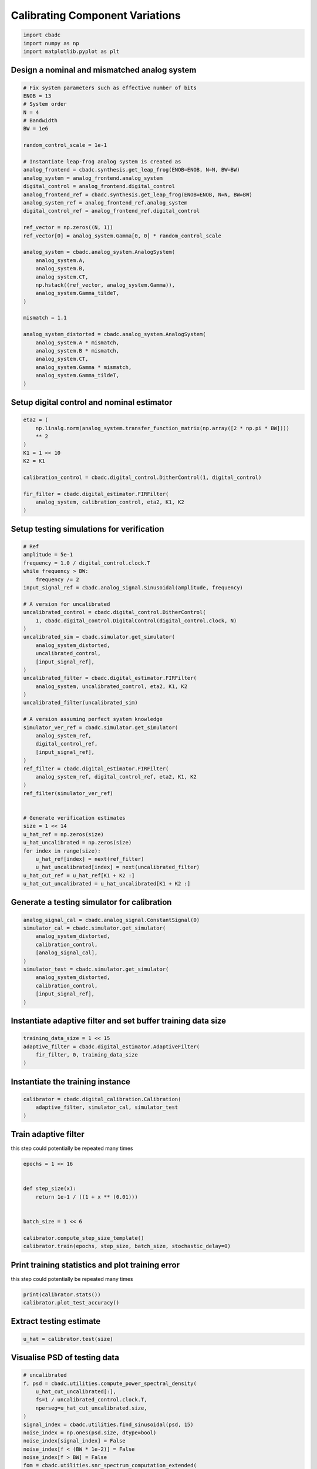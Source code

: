 
.. DO NOT EDIT.
.. THIS FILE WAS AUTOMATICALLY GENERATED BY SPHINX-GALLERY.
.. TO MAKE CHANGES, EDIT THE SOURCE PYTHON FILE:
.. "tutorials/b_high_level_simulation/plot_g_calibrating_mismatch.py"
.. LINE NUMBERS ARE GIVEN BELOW.

.. only:: html

    .. note::
        :class: sphx-glr-download-link-note

        Click :ref:`here <sphx_glr_download_tutorials_b_high_level_simulation_plot_g_calibrating_mismatch.py>`
        to download the full example code

.. rst-class:: sphx-glr-example-title

.. _sphx_glr_tutorials_b_high_level_simulation_plot_g_calibrating_mismatch.py:


Calibrating Component Variations
==========================================

.. GENERATED FROM PYTHON SOURCE LINES 6-10

.. code-block:: default

    import cbadc
    import numpy as np
    import matplotlib.pyplot as plt








.. GENERATED FROM PYTHON SOURCE LINES 11-14

Design a nominal and mismatched analog system
---------------------------------------------


.. GENERATED FROM PYTHON SOURCE LINES 14-53

.. code-block:: default


    # Fix system parameters such as effective number of bits
    ENOB = 13
    # System order
    N = 4
    # Bandwidth
    BW = 1e6

    random_control_scale = 1e-1

    # Instantiate leap-frog analog system is created as
    analog_frontend = cbadc.synthesis.get_leap_frog(ENOB=ENOB, N=N, BW=BW)
    analog_system = analog_frontend.analog_system
    digital_control = analog_frontend.digital_control
    analog_frontend_ref = cbadc.synthesis.get_leap_frog(ENOB=ENOB, N=N, BW=BW)
    analog_system_ref = analog_frontend_ref.analog_system
    digital_control_ref = analog_frontend_ref.digital_control

    ref_vector = np.zeros((N, 1))
    ref_vector[0] = analog_system.Gamma[0, 0] * random_control_scale

    analog_system = cbadc.analog_system.AnalogSystem(
        analog_system.A,
        analog_system.B,
        analog_system.CT,
        np.hstack((ref_vector, analog_system.Gamma)),
        analog_system.Gamma_tildeT,
    )

    mismatch = 1.1

    analog_system_distorted = cbadc.analog_system.AnalogSystem(
        analog_system.A * mismatch,
        analog_system.B * mismatch,
        analog_system.CT,
        analog_system.Gamma * mismatch,
        analog_system.Gamma_tildeT,
    )








.. GENERATED FROM PYTHON SOURCE LINES 54-57

Setup digital control and nominal estimator
---------------------------------------------


.. GENERATED FROM PYTHON SOURCE LINES 57-72

.. code-block:: default


    eta2 = (
        np.linalg.norm(analog_system.transfer_function_matrix(np.array([2 * np.pi * BW])))
        ** 2
    )
    K1 = 1 << 10
    K2 = K1

    calibration_control = cbadc.digital_control.DitherControl(1, digital_control)

    fir_filter = cbadc.digital_estimator.FIRFilter(
        analog_system, calibration_control, eta2, K1, K2
    )









.. GENERATED FROM PYTHON SOURCE LINES 73-76

Setup testing simulations for verification
---------------------------------------------


.. GENERATED FROM PYTHON SOURCE LINES 76-121

.. code-block:: default


    # Ref
    amplitude = 5e-1
    frequency = 1.0 / digital_control.clock.T
    while frequency > BW:
        frequency /= 2
    input_signal_ref = cbadc.analog_signal.Sinusoidal(amplitude, frequency)

    # A version for uncalibrated
    uncalibrated_control = cbadc.digital_control.DitherControl(
        1, cbadc.digital_control.DigitalControl(digital_control.clock, N)
    )
    uncalibrated_sim = cbadc.simulator.get_simulator(
        analog_system_distorted,
        uncalibrated_control,
        [input_signal_ref],
    )
    uncalibrated_filter = cbadc.digital_estimator.FIRFilter(
        analog_system, uncalibrated_control, eta2, K1, K2
    )
    uncalibrated_filter(uncalibrated_sim)

    # A version assuming perfect system knowledge
    simulator_ver_ref = cbadc.simulator.get_simulator(
        analog_system_ref,
        digital_control_ref,
        [input_signal_ref],
    )
    ref_filter = cbadc.digital_estimator.FIRFilter(
        analog_system_ref, digital_control_ref, eta2, K1, K2
    )
    ref_filter(simulator_ver_ref)


    # Generate verification estimates
    size = 1 << 14
    u_hat_ref = np.zeros(size)
    u_hat_uncalibrated = np.zeros(size)
    for index in range(size):
        u_hat_ref[index] = next(ref_filter)
        u_hat_uncalibrated[index] = next(uncalibrated_filter)
    u_hat_cut_ref = u_hat_ref[K1 + K2 :]
    u_hat_cut_uncalibrated = u_hat_uncalibrated[K1 + K2 :]









.. GENERATED FROM PYTHON SOURCE LINES 122-125

Generate a testing simulator for calibration
---------------------------------------------


.. GENERATED FROM PYTHON SOURCE LINES 125-137

.. code-block:: default

    analog_signal_cal = cbadc.analog_signal.ConstantSignal(0)
    simulator_cal = cbadc.simulator.get_simulator(
        analog_system_distorted,
        calibration_control,
        [analog_signal_cal],
    )
    simulator_test = cbadc.simulator.get_simulator(
        analog_system_distorted,
        calibration_control,
        [input_signal_ref],
    )








.. GENERATED FROM PYTHON SOURCE LINES 138-141

Instantiate adaptive filter and set buffer training data size
-------------------------------------------------------------


.. GENERATED FROM PYTHON SOURCE LINES 141-146

.. code-block:: default

    training_data_size = 1 << 15
    adaptive_filter = cbadc.digital_estimator.AdaptiveFilter(
        fir_filter, 0, training_data_size
    )








.. GENERATED FROM PYTHON SOURCE LINES 147-150

Instantiate the training instance
----------------------------------


.. GENERATED FROM PYTHON SOURCE LINES 150-154

.. code-block:: default

    calibrator = cbadc.digital_calibration.Calibration(
        adaptive_filter, simulator_cal, simulator_test
    )








.. GENERATED FROM PYTHON SOURCE LINES 155-160

Train adaptive filter
----------------------------------

this step could potentially be repeated many times


.. GENERATED FROM PYTHON SOURCE LINES 160-172

.. code-block:: default

    epochs = 1 << 16


    def step_size(x):
        return 1e-1 / ((1 + x ** (0.01)))


    batch_size = 1 << 6

    calibrator.compute_step_size_template()
    calibrator.train(epochs, step_size, batch_size, stochastic_delay=0)





.. rst-class:: sphx-glr-script-out

 Out:

 .. code-block:: none

      0%|          | 0/65536 [00:00<?, ?it/s]      0%|          | 1/65536 [00:05<96:37:39,  5.31s/it]      0%|          | 42/65536 [00:05<1:39:55, 10.92it/s]      0%|          | 84/65536 [00:05<42:30, 25.67it/s]        0%|          | 126/65536 [00:05<24:14, 44.97it/s]      0%|          | 168/65536 [00:05<15:41, 69.42it/s]      0%|          | 211/65536 [00:05<10:52, 100.08it/s]      0%|          | 254/65536 [00:05<08:01, 135.66it/s]      0%|          | 297/65536 [00:06<06:12, 175.01it/s]      1%|          | 340/65536 [00:06<05:02, 215.46it/s]      1%|          | 384/65536 [00:06<04:14, 256.28it/s]      1%|          | 428/65536 [00:06<03:41, 294.02it/s]      1%|          | 471/65536 [00:06<03:20, 325.05it/s]      1%|          | 514/65536 [00:06<03:05, 350.11it/s]      1%|          | 558/65536 [00:06<02:54, 372.59it/s]      1%|          | 602/65536 [00:06<02:47, 388.61it/s]      1%|          | 646/65536 [00:06<02:41, 402.39it/s]      1%|1         | 691/65536 [00:06<02:36, 414.28it/s]      1%|1         | 735/65536 [00:07<02:34, 419.93it/s]      1%|1         | 779/65536 [00:07<02:32, 424.68it/s]      1%|1         | 823/65536 [00:07<02:31, 427.31it/s]      1%|1         | 868/65536 [00:07<02:29, 432.87it/s]      1%|1         | 912/65536 [00:07<02:28, 434.35it/s]      1%|1         | 957/65536 [00:07<02:27, 436.62it/s]      2%|1         | 1001/65536 [00:07<02:29, 433.11it/s]      2%|1         | 1045/65536 [00:07<02:28, 434.65it/s]      2%|1         | 1089/65536 [00:07<02:27, 435.48it/s]      2%|1         | 1133/65536 [00:07<02:27, 436.17it/s]      2%|1         | 1179/65536 [00:08<02:25, 441.00it/s]      2%|1         | 1225/65536 [00:08<02:24, 444.81it/s]      2%|1         | 1271/65536 [00:08<02:23, 447.36it/s]      2%|2         | 1317/65536 [00:08<02:22, 449.20it/s]      2%|2         | 1362/65536 [00:08<02:23, 446.67it/s]      2%|2         | 1407/65536 [00:08<02:24, 445.00it/s]      2%|2         | 1452/65536 [00:08<02:23, 445.08it/s]      2%|2         | 1497/65536 [00:08<02:24, 443.52it/s]      2%|2         | 1542/65536 [00:08<02:24, 443.02it/s]      2%|2         | 1587/65536 [00:08<02:25, 439.69it/s]      2%|2         | 1632/65536 [00:09<02:24, 442.33it/s]      3%|2         | 1677/65536 [00:09<02:23, 444.27it/s]      3%|2         | 1722/65536 [00:09<02:23, 445.86it/s]      3%|2         | 1767/65536 [00:09<02:23, 445.72it/s]      3%|2         | 1812/65536 [00:09<02:23, 442.76it/s]      3%|2         | 1857/65536 [00:09<02:23, 444.64it/s]      3%|2         | 1903/65536 [00:09<02:21, 448.20it/s]      3%|2         | 1949/65536 [00:09<02:21, 450.81it/s]      3%|3         | 1995/65536 [00:09<02:20, 452.86it/s]      3%|3         | 2041/65536 [00:09<02:19, 454.59it/s]      3%|3         | 2087/65536 [00:10<02:19, 455.57it/s]      3%|3         | 2133/65536 [00:10<02:18, 456.26it/s]      3%|3         | 2179/65536 [00:10<02:18, 457.03it/s]      3%|3         | 2225/65536 [00:10<02:18, 457.37it/s]      3%|3         | 2271/65536 [00:10<02:18, 456.85it/s]      4%|3         | 2317/65536 [00:10<02:18, 456.34it/s]      4%|3         | 2363/65536 [00:10<02:18, 457.18it/s]      4%|3         | 2409/65536 [00:10<02:17, 457.86it/s]      4%|3         | 2455/65536 [00:10<02:17, 458.23it/s]      4%|3         | 2501/65536 [00:10<02:17, 458.62it/s]      4%|3         | 2548/65536 [00:11<02:17, 459.14it/s]      4%|3         | 2595/65536 [00:11<02:16, 459.52it/s]      4%|4         | 2642/65536 [00:11<02:16, 459.72it/s]      4%|4         | 2688/65536 [00:11<02:16, 459.71it/s]      4%|4         | 2734/65536 [00:11<02:16, 459.73it/s]      4%|4         | 2781/65536 [00:11<02:16, 460.04it/s]      4%|4         | 2828/65536 [00:11<02:16, 460.07it/s]      4%|4         | 2875/65536 [00:11<02:16, 460.22it/s]      4%|4         | 2922/65536 [00:11<02:16, 460.24it/s]      5%|4         | 2969/65536 [00:11<02:15, 460.26it/s]      5%|4         | 3016/65536 [00:12<02:16, 456.73it/s]      5%|4         | 3062/65536 [00:12<02:20, 446.22it/s]      5%|4         | 3107/65536 [00:12<02:19, 446.58it/s]      5%|4         | 3152/65536 [00:12<02:20, 445.10it/s]      5%|4         | 3197/65536 [00:12<02:20, 443.99it/s]      5%|4         | 3242/65536 [00:12<02:21, 439.83it/s]      5%|5         | 3286/65536 [00:12<02:22, 437.52it/s]      5%|5         | 3330/65536 [00:12<02:27, 420.71it/s]      5%|5         | 3373/65536 [00:12<02:32, 406.55it/s]      5%|5         | 3414/65536 [00:13<02:36, 397.68it/s]      5%|5         | 3454/65536 [00:13<02:35, 398.00it/s]      5%|5         | 3495/65536 [00:13<02:35, 399.39it/s]      5%|5         | 3536/65536 [00:13<02:34, 402.31it/s]      5%|5         | 3577/65536 [00:13<02:33, 403.34it/s]      6%|5         | 3618/65536 [00:13<02:35, 398.66it/s]      6%|5         | 3658/65536 [00:13<02:37, 392.41it/s]      6%|5         | 3701/65536 [00:13<02:33, 401.81it/s]      6%|5         | 3745/65536 [00:13<02:30, 410.84it/s]      6%|5         | 3787/65536 [00:13<02:41, 383.42it/s]      6%|5         | 3827/65536 [00:14<02:39, 386.40it/s]      6%|5         | 3868/65536 [00:14<02:36, 392.96it/s]      6%|5         | 3913/65536 [00:14<02:30, 408.32it/s]      6%|6         | 3956/65536 [00:14<02:29, 412.87it/s]      6%|6         | 4001/65536 [00:14<02:25, 421.74it/s]      6%|6         | 4045/65536 [00:14<02:24, 425.67it/s]      6%|6         | 4091/65536 [00:14<02:21, 435.41it/s]      6%|6         | 4137/65536 [00:14<02:19, 440.60it/s]      6%|6         | 4183/65536 [00:14<02:17, 446.28it/s]      6%|6         | 4228/65536 [00:15<02:19, 440.55it/s]      7%|6         | 4273/65536 [00:15<02:24, 422.73it/s]      7%|6         | 4316/65536 [00:15<02:36, 391.68it/s]      7%|6         | 4358/65536 [00:15<02:33, 397.56it/s]      7%|6         | 4400/65536 [00:15<02:31, 403.01it/s]      7%|6         | 4444/65536 [00:15<02:28, 411.54it/s]      7%|6         | 4486/65536 [00:15<02:29, 407.58it/s]      7%|6         | 4528/65536 [00:15<02:28, 409.59it/s]      7%|6         | 4572/65536 [00:15<02:26, 415.77it/s]      7%|7         | 4616/65536 [00:15<02:24, 422.13it/s]      7%|7         | 4662/65536 [00:16<02:21, 430.80it/s]      7%|7         | 4706/65536 [00:16<02:23, 423.28it/s]      7%|7         | 4751/65536 [00:16<02:21, 429.09it/s]      7%|7         | 4794/65536 [00:16<02:21, 428.96it/s]      7%|7         | 4839/65536 [00:16<02:20, 432.74it/s]      7%|7         | 4884/65536 [00:16<02:18, 436.55it/s]      8%|7         | 4929/65536 [00:16<02:17, 439.89it/s]      8%|7         | 4974/65536 [00:16<02:17, 441.55it/s]      8%|7         | 5020/65536 [00:16<02:16, 444.18it/s]      8%|7         | 5065/65536 [00:16<02:16, 442.97it/s]      8%|7         | 5110/65536 [00:17<02:16, 444.22it/s]      8%|7         | 5155/65536 [00:17<02:15, 444.94it/s]      8%|7         | 5200/65536 [00:17<02:15, 445.99it/s]      8%|8         | 5245/65536 [00:17<02:15, 446.01it/s]      8%|8         | 5290/65536 [00:17<02:15, 446.04it/s]      8%|8         | 5335/65536 [00:17<02:14, 446.42it/s]      8%|8         | 5380/65536 [00:17<02:15, 445.55it/s]      8%|8         | 5426/65536 [00:17<02:14, 446.95it/s]      8%|8         | 5472/65536 [00:17<02:13, 449.70it/s]      8%|8         | 5518/65536 [00:17<02:12, 451.35it/s]      8%|8         | 5564/65536 [00:18<02:12, 453.45it/s]      9%|8         | 5610/65536 [00:18<02:12, 451.78it/s]      9%|8         | 5656/65536 [00:18<02:12, 452.29it/s]      9%|8         | 5702/65536 [00:18<02:13, 446.58it/s]      9%|8         | 5748/65536 [00:18<02:13, 447.64it/s]      9%|8         | 5793/65536 [00:18<02:13, 448.17it/s]      9%|8         | 5839/65536 [00:18<02:12, 450.40it/s]      9%|8         | 5885/65536 [00:18<02:11, 452.01it/s]      9%|9         | 5931/65536 [00:18<02:11, 454.13it/s]      9%|9         | 5977/65536 [00:19<02:10, 455.52it/s]      9%|9         | 6023/65536 [00:19<02:11, 453.25it/s]      9%|9         | 6069/65536 [00:19<02:11, 450.65it/s]      9%|9         | 6115/65536 [00:19<02:12, 447.78it/s]      9%|9         | 6160/65536 [00:19<02:14, 442.35it/s]      9%|9         | 6205/65536 [00:19<02:16, 434.00it/s]     10%|9         | 6251/65536 [00:19<02:14, 439.41it/s]     10%|9         | 6297/65536 [00:19<02:13, 443.27it/s]     10%|9         | 6342/65536 [00:19<02:13, 441.97it/s]     10%|9         | 6387/65536 [00:19<02:13, 443.91it/s]     10%|9         | 6433/65536 [00:20<02:12, 446.49it/s]     10%|9         | 6479/65536 [00:20<02:11, 449.13it/s]     10%|9         | 6524/65536 [00:20<02:11, 448.05it/s]     10%|#         | 6569/65536 [00:20<02:12, 445.45it/s]     10%|#         | 6614/65536 [00:20<02:13, 440.87it/s]     10%|#         | 6659/65536 [00:20<02:12, 442.98it/s]     10%|#         | 6706/65536 [00:20<02:11, 448.17it/s]     10%|#         | 6752/65536 [00:20<02:10, 451.30it/s]     10%|#         | 6798/65536 [00:20<02:10, 449.65it/s]     10%|#         | 6843/65536 [00:20<02:10, 449.25it/s]     11%|#         | 6888/65536 [00:21<02:14, 437.16it/s]     11%|#         | 6932/65536 [00:21<02:16, 429.39it/s]     11%|#         | 6976/65536 [00:21<02:17, 427.25it/s]     11%|#         | 7019/65536 [00:21<02:18, 423.05it/s]     11%|#         | 7062/65536 [00:21<02:17, 424.06it/s]     11%|#         | 7105/65536 [00:21<02:19, 418.32it/s]     11%|#         | 7148/65536 [00:21<02:18, 420.12it/s]     11%|#         | 7191/65536 [00:21<02:27, 395.92it/s]     11%|#1        | 7231/65536 [00:21<02:30, 387.65it/s]     11%|#1        | 7271/65536 [00:22<02:29, 390.18it/s]     11%|#1        | 7311/65536 [00:22<02:30, 386.33it/s]     11%|#1        | 7350/65536 [00:22<02:32, 381.14it/s]     11%|#1        | 7392/65536 [00:22<02:28, 392.06it/s]     11%|#1        | 7434/65536 [00:22<02:26, 397.28it/s]     11%|#1        | 7477/65536 [00:22<02:23, 405.80it/s]     11%|#1        | 7518/65536 [00:22<02:23, 404.62it/s]     12%|#1        | 7559/65536 [00:22<02:33, 378.32it/s]     12%|#1        | 7601/65536 [00:22<02:29, 388.60it/s]     12%|#1        | 7644/65536 [00:22<02:24, 400.08it/s]     12%|#1        | 7687/65536 [00:23<02:21, 408.45it/s]     12%|#1        | 7732/65536 [00:23<02:17, 419.45it/s]     12%|#1        | 7775/65536 [00:23<02:17, 419.09it/s]     12%|#1        | 7818/65536 [00:23<02:18, 415.61it/s]     12%|#1        | 7860/65536 [00:23<02:19, 414.04it/s]     12%|#2        | 7903/65536 [00:23<02:18, 416.82it/s]     12%|#2        | 7945/65536 [00:23<02:19, 412.97it/s]     12%|#2        | 7988/65536 [00:23<02:17, 417.87it/s]     12%|#2        | 8031/65536 [00:23<02:17, 419.20it/s]     12%|#2        | 8074/65536 [00:23<02:16, 422.25it/s]     12%|#2        | 8117/65536 [00:24<02:17, 417.79it/s]     12%|#2        | 8161/65536 [00:24<02:15, 423.22it/s]     13%|#2        | 8205/65536 [00:24<02:14, 427.61it/s]     13%|#2        | 8251/65536 [00:24<02:11, 435.99it/s]     13%|#2        | 8295/65536 [00:24<02:14, 425.98it/s]     13%|#2        | 8340/65536 [00:24<02:12, 431.70it/s]     13%|#2        | 8385/65536 [00:24<02:11, 435.70it/s]     13%|#2        | 8430/65536 [00:24<02:10, 438.71it/s]     13%|#2        | 8476/65536 [00:24<02:08, 443.31it/s]     13%|#3        | 8521/65536 [00:25<02:08, 443.30it/s]     13%|#3        | 8567/65536 [00:25<02:07, 445.80it/s]     13%|#3        | 8613/65536 [00:25<02:07, 448.17it/s]     13%|#3        | 8659/65536 [00:25<02:06, 450.62it/s]     13%|#3        | 8705/65536 [00:25<02:06, 448.10it/s]     13%|#3        | 8751/65536 [00:25<02:06, 449.54it/s]     13%|#3        | 8796/65536 [00:25<02:06, 449.20it/s]     13%|#3        | 8841/65536 [00:25<02:06, 447.13it/s]     14%|#3        | 8886/65536 [00:25<02:06, 447.79it/s]     14%|#3        | 8932/65536 [00:25<02:05, 451.23it/s]     14%|#3        | 8979/65536 [00:26<02:04, 453.93it/s]     14%|#3        | 9026/65536 [00:26<02:03, 455.86it/s]     14%|#3        | 9072/65536 [00:26<02:03, 457.07it/s]     14%|#3        | 9119/65536 [00:26<02:03, 458.09it/s]     14%|#3        | 9165/65536 [00:26<02:02, 458.58it/s]     14%|#4        | 9212/65536 [00:26<02:02, 459.35it/s]     14%|#4        | 9259/65536 [00:26<02:02, 459.80it/s]     14%|#4        | 9306/65536 [00:26<02:02, 460.03it/s]     14%|#4        | 9353/65536 [00:26<02:02, 460.12it/s]     14%|#4        | 9400/65536 [00:26<02:02, 458.74it/s]     14%|#4        | 9446/65536 [00:27<02:02, 459.06it/s]     14%|#4        | 9492/65536 [00:27<02:02, 456.97it/s]     15%|#4        | 9538/65536 [00:27<02:02, 456.95it/s]     15%|#4        | 9584/65536 [00:27<02:02, 457.61it/s]     15%|#4        | 9630/65536 [00:27<02:01, 458.30it/s]     15%|#4        | 9676/65536 [00:27<02:01, 458.67it/s]     15%|#4        | 9722/65536 [00:27<02:01, 458.72it/s]     15%|#4        | 9768/65536 [00:27<02:02, 454.76it/s]     15%|#4        | 9814/65536 [00:27<02:03, 452.32it/s]     15%|#5        | 9860/65536 [00:27<02:02, 453.96it/s]     15%|#5        | 9906/65536 [00:28<02:02, 454.71it/s]     15%|#5        | 9952/65536 [00:28<02:03, 451.39it/s]     15%|#5        | 9998/65536 [00:28<02:04, 447.85it/s]     15%|#5        | 10043/65536 [00:28<02:04, 446.15it/s]     15%|#5        | 10088/65536 [00:28<02:04, 445.48it/s]     15%|#5        | 10134/65536 [00:28<02:03, 447.19it/s]     16%|#5        | 10179/65536 [00:28<02:03, 447.22it/s]     16%|#5        | 10225/65536 [00:28<02:02, 450.82it/s]     16%|#5        | 10271/65536 [00:28<02:02, 452.99it/s]     16%|#5        | 10317/65536 [00:28<02:03, 448.92it/s]     16%|#5        | 10362/65536 [00:29<02:03, 445.56it/s]     16%|#5        | 10407/65536 [00:29<02:04, 443.23it/s]     16%|#5        | 10452/65536 [00:29<02:05, 440.05it/s]     16%|#6        | 10497/65536 [00:29<02:05, 437.36it/s]     16%|#6        | 10542/65536 [00:29<02:05, 438.60it/s]     16%|#6        | 10586/65536 [00:29<02:05, 437.99it/s]     16%|#6        | 10631/65536 [00:29<02:04, 440.24it/s]     16%|#6        | 10677/65536 [00:29<02:03, 445.57it/s]     16%|#6        | 10723/65536 [00:29<02:01, 449.62it/s]     16%|#6        | 10769/65536 [00:29<02:01, 452.13it/s]     17%|#6        | 10815/65536 [00:30<02:01, 451.13it/s]     17%|#6        | 10861/65536 [00:30<02:01, 450.74it/s]     17%|#6        | 10907/65536 [00:30<02:01, 448.32it/s]     17%|#6        | 10952/65536 [00:30<02:01, 448.34it/s]     17%|#6        | 10997/65536 [00:30<02:02, 447.00it/s]     17%|#6        | 11042/65536 [00:30<02:03, 442.80it/s]     17%|#6        | 11087/65536 [00:30<02:02, 444.62it/s]     17%|#6        | 11133/65536 [00:30<02:01, 447.53it/s]     17%|#7        | 11178/65536 [00:30<02:02, 443.59it/s]     17%|#7        | 11224/65536 [00:31<02:01, 448.18it/s]     17%|#7        | 11269/65536 [00:31<02:01, 447.59it/s]     17%|#7        | 11314/65536 [00:31<02:01, 448.03it/s]     17%|#7        | 11359/65536 [00:31<02:00, 447.91it/s]     17%|#7        | 11404/65536 [00:31<02:02, 442.74it/s]     17%|#7        | 11449/65536 [00:31<02:02, 440.08it/s]     18%|#7        | 11494/65536 [00:31<02:02, 442.11it/s]     18%|#7        | 11540/65536 [00:31<02:00, 446.87it/s]     18%|#7        | 11586/65536 [00:31<01:59, 450.51it/s]     18%|#7        | 11632/65536 [00:31<01:59, 452.69it/s]     18%|#7        | 11678/65536 [00:32<01:58, 454.45it/s]     18%|#7        | 11724/65536 [00:32<01:58, 455.65it/s]     18%|#7        | 11770/65536 [00:32<01:57, 455.74it/s]     18%|#8        | 11816/65536 [00:32<01:57, 456.69it/s]     18%|#8        | 11862/65536 [00:32<01:57, 456.73it/s]     18%|#8        | 11908/65536 [00:32<01:57, 457.04it/s]     18%|#8        | 11954/65536 [00:32<01:58, 453.61it/s]     18%|#8        | 12000/65536 [00:32<01:58, 451.61it/s]     18%|#8        | 12046/65536 [00:32<01:58, 450.23it/s]     18%|#8        | 12092/65536 [00:32<01:58, 449.52it/s]     19%|#8        | 12137/65536 [00:33<01:58, 449.17it/s]     19%|#8        | 12182/65536 [00:33<01:59, 448.28it/s]     19%|#8        | 12227/65536 [00:33<01:59, 444.30it/s]     19%|#8        | 12272/65536 [00:33<01:59, 445.80it/s]     19%|#8        | 12318/65536 [00:33<01:58, 448.09it/s]     19%|#8        | 12364/65536 [00:33<01:57, 451.49it/s]     19%|#8        | 12411/65536 [00:33<01:56, 454.14it/s]     19%|#9        | 12458/65536 [00:33<01:56, 456.10it/s]     19%|#9        | 12505/65536 [00:33<01:55, 457.60it/s]     19%|#9        | 12551/65536 [00:33<01:56, 456.25it/s]     19%|#9        | 12597/65536 [00:34<01:57, 452.23it/s]     19%|#9        | 12643/65536 [00:34<01:58, 446.03it/s]     19%|#9        | 12688/65536 [00:34<01:58, 446.50it/s]     19%|#9        | 12735/65536 [00:34<01:57, 450.83it/s]     20%|#9        | 12782/65536 [00:34<01:56, 453.90it/s]     20%|#9        | 12828/65536 [00:34<01:55, 455.55it/s]     20%|#9        | 12874/65536 [00:34<01:55, 456.77it/s]     20%|#9        | 12921/65536 [00:34<01:54, 458.15it/s]     20%|#9        | 12968/65536 [00:34<01:54, 459.30it/s]     20%|#9        | 13014/65536 [00:34<01:54, 457.75it/s]     20%|#9        | 13060/65536 [00:35<01:57, 447.29it/s]     20%|#9        | 13105/65536 [00:35<02:01, 433.02it/s]     20%|##        | 13149/65536 [00:35<02:06, 414.06it/s]     20%|##        | 13191/65536 [00:35<02:06, 413.69it/s]     20%|##        | 13233/65536 [00:35<02:06, 413.36it/s]     20%|##        | 13275/65536 [00:35<02:10, 401.05it/s]     20%|##        | 13318/65536 [00:35<02:08, 407.78it/s]     20%|##        | 13361/65536 [00:35<02:06, 412.30it/s]     20%|##        | 13405/65536 [00:35<02:04, 419.66it/s]     21%|##        | 13448/65536 [00:36<02:03, 422.21it/s]     21%|##        | 13492/65536 [00:36<02:01, 427.34it/s]     21%|##        | 13535/65536 [00:36<02:01, 427.83it/s]     21%|##        | 13579/65536 [00:36<02:01, 428.93it/s]     21%|##        | 13622/65536 [00:36<02:01, 426.77it/s]     21%|##        | 13666/65536 [00:36<02:00, 430.62it/s]     21%|##        | 13710/65536 [00:36<02:01, 427.50it/s]     21%|##        | 13753/65536 [00:36<02:01, 425.92it/s]     21%|##1       | 13796/65536 [00:36<02:01, 426.95it/s]     21%|##1       | 13839/65536 [00:36<02:03, 419.70it/s]     21%|##1       | 13884/65536 [00:37<02:01, 426.33it/s]     21%|##1       | 13929/65536 [00:37<01:59, 432.07it/s]     21%|##1       | 13974/65536 [00:37<01:58, 436.96it/s]     21%|##1       | 14019/65536 [00:37<01:57, 438.88it/s]     21%|##1       | 14064/65536 [00:37<01:56, 440.01it/s]     22%|##1       | 14109/65536 [00:37<01:56, 442.49it/s]     22%|##1       | 14154/65536 [00:37<01:56, 442.20it/s]     22%|##1       | 14200/65536 [00:37<01:55, 443.90it/s]     22%|##1       | 14245/65536 [00:37<01:55, 444.79it/s]     22%|##1       | 14291/65536 [00:37<01:54, 448.63it/s]     22%|##1       | 14336/65536 [00:38<01:54, 446.88it/s]     22%|##1       | 14381/65536 [00:38<01:54, 445.57it/s]     22%|##2       | 14426/65536 [00:38<01:57, 433.17it/s]     22%|##2       | 14471/65536 [00:38<01:57, 435.58it/s]     22%|##2       | 14516/65536 [00:38<01:56, 438.01it/s]     22%|##2       | 14562/65536 [00:38<01:54, 444.09it/s]     22%|##2       | 14608/65536 [00:38<01:53, 447.04it/s]     22%|##2       | 14654/65536 [00:38<01:53, 448.12it/s]     22%|##2       | 14699/65536 [00:38<01:56, 437.14it/s]     22%|##2       | 14743/65536 [00:38<01:56, 437.25it/s]     23%|##2       | 14787/65536 [00:39<01:58, 429.05it/s]     23%|##2       | 14830/65536 [00:39<02:09, 392.96it/s]     23%|##2       | 14871/65536 [00:39<02:08, 395.48it/s]     23%|##2       | 14913/65536 [00:39<02:06, 400.41it/s]     23%|##2       | 14955/65536 [00:39<02:05, 403.42it/s]     23%|##2       | 14997/65536 [00:39<02:04, 407.45it/s]     23%|##2       | 15040/65536 [00:39<02:02, 412.35it/s]     23%|##3       | 15084/65536 [00:39<02:00, 417.65it/s]     23%|##3       | 15127/65536 [00:39<02:00, 419.37it/s]     23%|##3       | 15170/65536 [00:40<01:59, 420.27it/s]     23%|##3       | 15213/65536 [00:40<02:00, 418.21it/s]     23%|##3       | 15255/65536 [00:40<02:01, 415.27it/s]     23%|##3       | 15297/65536 [00:40<02:01, 412.82it/s]     23%|##3       | 15340/65536 [00:40<02:00, 417.61it/s]     23%|##3       | 15384/65536 [00:40<01:59, 421.36it/s]     24%|##3       | 15427/65536 [00:40<02:01, 413.06it/s]     24%|##3       | 15469/65536 [00:40<02:01, 413.20it/s]     24%|##3       | 15512/65536 [00:40<01:59, 417.10it/s]     24%|##3       | 15555/65536 [00:40<01:59, 418.55it/s]     24%|##3       | 15597/65536 [00:41<02:03, 405.98it/s]     24%|##3       | 15640/65536 [00:41<02:01, 412.09it/s]     24%|##3       | 15683/65536 [00:41<01:59, 415.78it/s]     24%|##3       | 15725/65536 [00:41<02:00, 414.35it/s]     24%|##4       | 15767/65536 [00:41<02:03, 402.11it/s]     24%|##4       | 15808/65536 [00:41<02:06, 394.41it/s]     24%|##4       | 15850/65536 [00:41<02:04, 400.37it/s]     24%|##4       | 15891/65536 [00:41<02:10, 379.03it/s]     24%|##4       | 15930/65536 [00:41<02:12, 373.15it/s]     24%|##4       | 15971/65536 [00:42<02:09, 383.03it/s]     24%|##4       | 16015/65536 [00:42<02:04, 398.45it/s]     25%|##4       | 16061/65536 [00:42<01:58, 416.15it/s]     25%|##4       | 16106/65536 [00:42<01:56, 424.15it/s]     25%|##4       | 16150/65536 [00:42<01:55, 426.12it/s]     25%|##4       | 16195/65536 [00:42<01:54, 430.88it/s]     25%|##4       | 16239/65536 [00:42<01:55, 428.59it/s]     25%|##4       | 16285/65536 [00:42<01:52, 437.24it/s]     25%|##4       | 16330/65536 [00:42<01:51, 440.57it/s]     25%|##4       | 16375/65536 [00:42<01:54, 429.60it/s]     25%|##5       | 16420/65536 [00:43<01:52, 435.02it/s]     25%|##5       | 16467/65536 [00:43<01:50, 442.64it/s]     25%|##5       | 16514/65536 [00:43<01:49, 448.31it/s]     25%|##5       | 16560/65536 [00:43<01:48, 451.49it/s]     25%|##5       | 16606/65536 [00:43<01:49, 446.03it/s]     25%|##5       | 16651/65536 [00:43<01:49, 446.78it/s]     25%|##5       | 16696/65536 [00:43<01:49, 444.73it/s]     26%|##5       | 16741/65536 [00:43<01:51, 437.56it/s]     26%|##5       | 16786/65536 [00:43<01:50, 439.67it/s]     26%|##5       | 16832/65536 [00:43<01:49, 444.10it/s]     26%|##5       | 16877/65536 [00:44<01:49, 444.89it/s]     26%|##5       | 16922/65536 [00:44<01:49, 445.19it/s]     26%|##5       | 16967/65536 [00:44<01:49, 443.28it/s]     26%|##5       | 17013/65536 [00:44<01:48, 446.21it/s]     26%|##6       | 17059/65536 [00:44<01:48, 447.47it/s]     26%|##6       | 17104/65536 [00:44<01:48, 446.35it/s]     26%|##6       | 17149/65536 [00:44<01:48, 446.06it/s]     26%|##6       | 17194/65536 [00:44<01:48, 445.18it/s]     26%|##6       | 17239/65536 [00:44<01:48, 446.22it/s]     26%|##6       | 17285/65536 [00:44<01:47, 448.26it/s]     26%|##6       | 17332/65536 [00:45<01:46, 451.98it/s]     27%|##6       | 17379/65536 [00:45<01:45, 454.80it/s]     27%|##6       | 17426/65536 [00:45<01:45, 456.62it/s]     27%|##6       | 17472/65536 [00:45<01:46, 451.72it/s]     27%|##6       | 17518/65536 [00:45<01:45, 453.46it/s]     27%|##6       | 17564/65536 [00:45<01:45, 453.41it/s]     27%|##6       | 17610/65536 [00:45<01:45, 454.02it/s]     27%|##6       | 17656/65536 [00:45<01:45, 453.74it/s]     27%|##7       | 17702/65536 [00:45<01:46, 451.24it/s]     27%|##7       | 17748/65536 [00:46<01:45, 452.44it/s]     27%|##7       | 17794/65536 [00:46<01:45, 450.69it/s]     27%|##7       | 17840/65536 [00:46<01:45, 450.73it/s]     27%|##7       | 17886/65536 [00:46<01:45, 452.65it/s]     27%|##7       | 17932/65536 [00:46<01:44, 454.79it/s]     27%|##7       | 17979/65536 [00:46<01:44, 456.53it/s]     28%|##7       | 18026/65536 [00:46<01:43, 457.75it/s]     28%|##7       | 18073/65536 [00:46<01:43, 458.83it/s]     28%|##7       | 18120/65536 [00:46<01:43, 459.53it/s]     28%|##7       | 18166/65536 [00:46<01:43, 456.13it/s]     28%|##7       | 18212/65536 [00:47<01:44, 453.90it/s]     28%|##7       | 18258/65536 [00:47<01:44, 452.78it/s]     28%|##7       | 18304/65536 [00:47<01:44, 454.05it/s]     28%|##7       | 18350/65536 [00:47<01:44, 451.20it/s]     28%|##8       | 18396/65536 [00:47<01:44, 451.18it/s]     28%|##8       | 18442/65536 [00:47<01:43, 453.63it/s]     28%|##8       | 18489/65536 [00:47<01:43, 456.10it/s]     28%|##8       | 18536/65536 [00:47<01:42, 457.95it/s]     28%|##8       | 18582/65536 [00:47<01:42, 457.70it/s]     28%|##8       | 18628/65536 [00:47<01:42, 456.28it/s]     28%|##8       | 18674/65536 [00:48<01:42, 456.64it/s]     29%|##8       | 18721/65536 [00:48<01:42, 458.00it/s]     29%|##8       | 18767/65536 [00:48<01:42, 458.11it/s]     29%|##8       | 18813/65536 [00:48<01:42, 456.19it/s]     29%|##8       | 18859/65536 [00:48<01:42, 456.35it/s]     29%|##8       | 18905/65536 [00:48<01:41, 457.25it/s]     29%|##8       | 18951/65536 [00:48<01:42, 456.14it/s]     29%|##8       | 18997/65536 [00:48<01:42, 456.06it/s]     29%|##9       | 19044/65536 [00:48<01:41, 457.43it/s]     29%|##9       | 19091/65536 [00:48<01:41, 458.68it/s]     29%|##9       | 19138/65536 [00:49<01:40, 459.54it/s]     29%|##9       | 19185/65536 [00:49<01:40, 459.69it/s]     29%|##9       | 19231/65536 [00:49<01:41, 455.07it/s]     29%|##9       | 19277/65536 [00:49<01:42, 452.35it/s]     29%|##9       | 19323/65536 [00:49<01:42, 450.62it/s]     30%|##9       | 19369/65536 [00:49<01:42, 449.82it/s]     30%|##9       | 19414/65536 [00:49<01:42, 448.76it/s]     30%|##9       | 19459/65536 [00:49<01:42, 448.16it/s]     30%|##9       | 19504/65536 [00:49<01:43, 445.34it/s]     30%|##9       | 19549/65536 [00:49<01:43, 445.87it/s]     30%|##9       | 19594/65536 [00:50<01:42, 446.18it/s]     30%|##9       | 19639/65536 [00:50<01:42, 445.95it/s]     30%|###       | 19685/65536 [00:50<01:41, 449.99it/s]     30%|###       | 19732/65536 [00:50<01:40, 453.67it/s]     30%|###       | 19779/65536 [00:50<01:40, 456.33it/s]     30%|###       | 19825/65536 [00:50<01:40, 455.07it/s]     30%|###       | 19872/65536 [00:50<01:39, 456.79it/s]     30%|###       | 19919/65536 [00:50<01:39, 458.07it/s]     30%|###       | 19966/65536 [00:50<01:39, 459.21it/s]     31%|###       | 20013/65536 [00:50<01:38, 459.91it/s]     31%|###       | 20060/65536 [00:51<01:38, 460.40it/s]     31%|###       | 20107/65536 [00:51<01:38, 460.74it/s]     31%|###       | 20154/65536 [00:51<01:38, 460.58it/s]     31%|###       | 20201/65536 [00:51<01:38, 460.82it/s]     31%|###       | 20248/65536 [00:51<01:38, 461.10it/s]     31%|###       | 20295/65536 [00:51<01:38, 461.36it/s]     31%|###1      | 20342/65536 [00:51<01:37, 461.30it/s]     31%|###1      | 20389/65536 [00:51<01:37, 461.49it/s]     31%|###1      | 20436/65536 [00:51<01:38, 457.33it/s]     31%|###1      | 20482/65536 [00:52<01:41, 445.86it/s]     31%|###1      | 20527/65536 [00:52<01:41, 444.46it/s]     31%|###1      | 20573/65536 [00:52<01:40, 448.95it/s]     31%|###1      | 20618/65536 [00:52<01:40, 446.05it/s]     32%|###1      | 20663/65536 [00:52<01:42, 439.66it/s]     32%|###1      | 20707/65536 [00:52<01:42, 435.25it/s]     32%|###1      | 20751/65536 [00:52<01:43, 432.23it/s]     32%|###1      | 20795/65536 [00:52<01:44, 429.26it/s]     32%|###1      | 20838/65536 [00:52<01:45, 423.66it/s]     32%|###1      | 20881/65536 [00:52<01:45, 423.09it/s]     32%|###1      | 20926/65536 [00:53<01:44, 428.24it/s]     32%|###1      | 20969/65536 [00:53<01:44, 425.99it/s]     32%|###2      | 21014/65536 [00:53<01:43, 431.42it/s]     32%|###2      | 21059/65536 [00:53<01:42, 434.27it/s]     32%|###2      | 21103/65536 [00:53<01:44, 425.14it/s]     32%|###2      | 21146/65536 [00:53<01:45, 422.24it/s]     32%|###2      | 21190/65536 [00:53<01:44, 424.75it/s]     32%|###2      | 21234/65536 [00:53<01:43, 427.59it/s]     32%|###2      | 21278/65536 [00:53<01:42, 430.36it/s]     33%|###2      | 21322/65536 [00:53<01:43, 428.53it/s]     33%|###2      | 21365/65536 [00:54<01:43, 425.83it/s]     33%|###2      | 21408/65536 [00:54<01:43, 425.59it/s]     33%|###2      | 21453/65536 [00:54<01:42, 429.78it/s]     33%|###2      | 21496/65536 [00:54<01:43, 426.41it/s]     33%|###2      | 21540/65536 [00:54<01:42, 428.30it/s]     33%|###2      | 21584/65536 [00:54<01:41, 430.97it/s]     33%|###3      | 21629/65536 [00:54<01:40, 434.83it/s]     33%|###3      | 21674/65536 [00:54<01:40, 438.09it/s]     33%|###3      | 21718/65536 [00:54<01:40, 437.46it/s]     33%|###3      | 21764/65536 [00:54<01:38, 444.06it/s]     33%|###3      | 21809/65536 [00:55<01:38, 444.01it/s]     33%|###3      | 21855/65536 [00:55<01:37, 447.87it/s]     33%|###3      | 21901/65536 [00:55<01:36, 451.48it/s]     33%|###3      | 21948/65536 [00:55<01:35, 454.14it/s]     34%|###3      | 21994/65536 [00:55<01:36, 449.98it/s]     34%|###3      | 22040/65536 [00:55<01:38, 441.68it/s]     34%|###3      | 22085/65536 [00:55<01:38, 439.58it/s]     34%|###3      | 22129/65536 [00:55<01:39, 435.46it/s]     34%|###3      | 22173/65536 [00:55<01:46, 408.04it/s]     34%|###3      | 22215/65536 [00:56<02:09, 334.11it/s]     34%|###3      | 22251/65536 [00:56<02:21, 305.24it/s]     34%|###4      | 22284/65536 [00:56<02:28, 290.38it/s]     34%|###4      | 22315/65536 [00:56<02:33, 280.94it/s]     34%|###4      | 22344/65536 [00:56<02:37, 273.76it/s]     34%|###4      | 22372/65536 [00:56<02:42, 265.20it/s]     34%|###4      | 22399/65536 [00:56<02:50, 253.10it/s]     34%|###4      | 22425/65536 [00:56<02:50, 253.58it/s]     34%|###4      | 22451/65536 [00:57<02:48, 255.29it/s]     34%|###4      | 22477/65536 [00:57<02:48, 254.87it/s]     34%|###4      | 22503/65536 [00:57<02:49, 254.36it/s]     34%|###4      | 22530/65536 [00:57<02:48, 255.39it/s]     34%|###4      | 22556/65536 [00:57<02:48, 255.72it/s]     34%|###4      | 22583/65536 [00:57<02:46, 258.55it/s]     34%|###4      | 22609/65536 [00:57<02:46, 257.44it/s]     35%|###4      | 22636/65536 [00:57<02:45, 259.55it/s]     35%|###4      | 22663/65536 [00:57<02:44, 260.93it/s]     35%|###4      | 22690/65536 [00:57<02:43, 262.01it/s]     35%|###4      | 22717/65536 [00:58<02:45, 258.02it/s]     35%|###4      | 22743/65536 [00:58<02:45, 257.86it/s]     35%|###4      | 22769/65536 [00:58<02:45, 257.82it/s]     35%|###4      | 22795/65536 [00:58<02:47, 255.37it/s]     35%|###4      | 22821/65536 [00:58<02:49, 251.33it/s]     35%|###4      | 22847/65536 [00:58<02:49, 251.64it/s]     35%|###4      | 22873/65536 [00:58<02:48, 253.27it/s]     35%|###4      | 22899/65536 [00:58<02:48, 253.11it/s]     35%|###4      | 22925/65536 [00:58<02:47, 253.90it/s]     35%|###5      | 22952/65536 [00:59<02:45, 257.22it/s]     35%|###5      | 22978/65536 [00:59<02:45, 257.18it/s]     35%|###5      | 23004/65536 [00:59<02:48, 253.05it/s]     35%|###5      | 23031/65536 [00:59<02:45, 256.41it/s]     35%|###5      | 23058/65536 [00:59<02:43, 260.03it/s]     35%|###5      | 23085/65536 [00:59<02:42, 260.67it/s]     35%|###5      | 23112/65536 [00:59<02:44, 257.66it/s]     35%|###5      | 23140/65536 [00:59<02:42, 260.80it/s]     35%|###5      | 23167/65536 [00:59<02:42, 260.68it/s]     35%|###5      | 23194/65536 [00:59<02:40, 263.16it/s]     35%|###5      | 23221/65536 [01:00<02:45, 255.44it/s]     35%|###5      | 23248/65536 [01:00<02:43, 259.28it/s]     36%|###5      | 23274/65536 [01:00<02:44, 257.38it/s]     36%|###5      | 23301/65536 [01:00<02:43, 257.63it/s]     36%|###5      | 23327/65536 [01:00<02:48, 250.07it/s]     36%|###5      | 23353/65536 [01:00<02:55, 239.86it/s]     36%|###5      | 23378/65536 [01:00<02:55, 240.28it/s]     36%|###5      | 23403/65536 [01:00<02:58, 236.63it/s]     36%|###5      | 23429/65536 [01:00<02:53, 242.63it/s]     36%|###5      | 23472/65536 [01:01<02:22, 295.02it/s]     36%|###5      | 23516/65536 [01:01<02:04, 336.91it/s]     36%|###5      | 23561/65536 [01:01<01:53, 368.34it/s]     36%|###6      | 23606/65536 [01:01<01:46, 391.96it/s]     36%|###6      | 23652/65536 [01:01<01:42, 410.08it/s]     36%|###6      | 23698/65536 [01:01<01:38, 424.56it/s]     36%|###6      | 23745/65536 [01:01<01:35, 435.35it/s]     36%|###6      | 23791/65536 [01:01<01:34, 441.78it/s]     36%|###6      | 23836/65536 [01:01<01:34, 441.33it/s]     36%|###6      | 23881/65536 [01:01<01:34, 440.52it/s]     37%|###6      | 23926/65536 [01:02<01:34, 440.53it/s]     37%|###6      | 23971/65536 [01:02<01:35, 436.30it/s]     37%|###6      | 24015/65536 [01:02<01:36, 430.69it/s]     37%|###6      | 24061/65536 [01:02<01:34, 436.73it/s]     37%|###6      | 24106/65536 [01:02<01:34, 440.04it/s]     37%|###6      | 24151/65536 [01:02<01:33, 442.01it/s]     37%|###6      | 24196/65536 [01:02<01:33, 442.22it/s]     37%|###6      | 24241/65536 [01:02<01:32, 444.25it/s]     37%|###7      | 24286/65536 [01:02<01:32, 443.84it/s]     37%|###7      | 24331/65536 [01:02<01:33, 439.54it/s]     37%|###7      | 24375/65536 [01:03<01:34, 435.20it/s]     37%|###7      | 24421/65536 [01:03<01:33, 440.21it/s]     37%|###7      | 24466/65536 [01:03<01:32, 441.86it/s]     37%|###7      | 24511/65536 [01:03<01:33, 439.89it/s]     37%|###7      | 24555/65536 [01:03<01:33, 438.23it/s]     38%|###7      | 24601/65536 [01:03<01:32, 441.92it/s]     38%|###7      | 24646/65536 [01:03<01:32, 444.03it/s]     38%|###7      | 24691/65536 [01:03<01:32, 440.82it/s]     38%|###7      | 24736/65536 [01:03<01:34, 432.59it/s]     38%|###7      | 24781/65536 [01:03<01:33, 435.09it/s]     38%|###7      | 24826/65536 [01:04<01:33, 436.58it/s]     38%|###7      | 24871/65536 [01:04<01:32, 439.29it/s]     38%|###8      | 24917/65536 [01:04<01:31, 443.91it/s]     38%|###8      | 24962/65536 [01:04<01:31, 444.87it/s]     38%|###8      | 25007/65536 [01:04<01:30, 446.36it/s]     38%|###8      | 25052/65536 [01:04<01:30, 446.94it/s]     38%|###8      | 25098/65536 [01:04<01:30, 448.02it/s]     38%|###8      | 25144/65536 [01:04<01:30, 448.68it/s]     38%|###8      | 25190/65536 [01:04<01:29, 450.07it/s]     39%|###8      | 25236/65536 [01:04<01:29, 448.79it/s]     39%|###8      | 25281/65536 [01:05<01:30, 446.41it/s]     39%|###8      | 25326/65536 [01:05<01:30, 444.96it/s]     39%|###8      | 25371/65536 [01:05<01:30, 444.00it/s]     39%|###8      | 25416/65536 [01:05<01:30, 443.43it/s]     39%|###8      | 25461/65536 [01:05<01:30, 442.99it/s]     39%|###8      | 25506/65536 [01:05<01:30, 442.68it/s]     39%|###8      | 25551/65536 [01:05<01:30, 443.70it/s]     39%|###9      | 25596/65536 [01:05<01:30, 443.77it/s]     39%|###9      | 25641/65536 [01:05<01:30, 443.28it/s]     39%|###9      | 25686/65536 [01:06<01:30, 441.98it/s]     39%|###9      | 25731/65536 [01:06<01:30, 440.24it/s]     39%|###9      | 25776/65536 [01:06<01:29, 442.02it/s]     39%|###9      | 25822/65536 [01:06<01:29, 445.40it/s]     39%|###9      | 25868/65536 [01:06<01:28, 447.34it/s]     40%|###9      | 25914/65536 [01:06<01:28, 448.31it/s]     40%|###9      | 25961/65536 [01:06<01:27, 452.11it/s]     40%|###9      | 26008/65536 [01:06<01:26, 455.47it/s]     40%|###9      | 26054/65536 [01:06<01:27, 453.53it/s]     40%|###9      | 26100/65536 [01:06<01:26, 455.42it/s]     40%|###9      | 26147/65536 [01:07<01:26, 456.88it/s]     40%|###9      | 26193/65536 [01:07<01:26, 454.84it/s]     40%|####      | 26239/65536 [01:07<01:27, 450.76it/s]     40%|####      | 26285/65536 [01:07<01:26, 451.52it/s]     40%|####      | 26332/65536 [01:07<01:26, 454.45it/s]     40%|####      | 26378/65536 [01:07<01:25, 455.98it/s]     40%|####      | 26424/65536 [01:07<01:25, 455.40it/s]     40%|####      | 26471/65536 [01:07<01:25, 457.21it/s]     40%|####      | 26517/65536 [01:07<01:25, 455.70it/s]     41%|####      | 26564/65536 [01:07<01:25, 457.52it/s]     41%|####      | 26610/65536 [01:08<01:25, 454.90it/s]     41%|####      | 26656/65536 [01:08<01:25, 454.35it/s]     41%|####      | 26702/65536 [01:08<01:25, 452.42it/s]     41%|####      | 26748/65536 [01:08<01:25, 452.12it/s]     41%|####      | 26794/65536 [01:08<01:26, 449.40it/s]     41%|####      | 26841/65536 [01:08<01:25, 453.01it/s]     41%|####1     | 26888/65536 [01:08<01:24, 455.74it/s]     41%|####1     | 26934/65536 [01:08<01:24, 455.40it/s]     41%|####1     | 26981/65536 [01:08<01:24, 457.29it/s]     41%|####1     | 27028/65536 [01:08<01:23, 458.85it/s]     41%|####1     | 27074/65536 [01:09<01:24, 454.38it/s]     41%|####1     | 27120/65536 [01:09<01:24, 455.74it/s]     41%|####1     | 27166/65536 [01:09<01:24, 454.56it/s]     42%|####1     | 27212/65536 [01:09<01:24, 451.82it/s]     42%|####1     | 27259/65536 [01:09<01:24, 454.51it/s]     42%|####1     | 27306/65536 [01:09<01:23, 456.85it/s]     42%|####1     | 27352/65536 [01:09<01:23, 456.84it/s]     42%|####1     | 27398/65536 [01:09<01:23, 456.06it/s]     42%|####1     | 27444/65536 [01:09<01:24, 452.69it/s]     42%|####1     | 27490/65536 [01:09<01:24, 449.40it/s]     42%|####2     | 27535/65536 [01:10<01:25, 446.47it/s]     42%|####2     | 27580/65536 [01:10<01:25, 445.76it/s]     42%|####2     | 27625/65536 [01:10<01:26, 440.56it/s]     42%|####2     | 27670/65536 [01:10<01:25, 442.46it/s]     42%|####2     | 27716/65536 [01:10<01:24, 446.58it/s]     42%|####2     | 27762/65536 [01:10<01:24, 448.12it/s]     42%|####2     | 27808/65536 [01:10<01:23, 451.63it/s]     43%|####2     | 27854/65536 [01:10<01:23, 452.93it/s]     43%|####2     | 27900/65536 [01:10<01:23, 451.27it/s]     43%|####2     | 27946/65536 [01:11<01:24, 446.89it/s]     43%|####2     | 27991/65536 [01:11<01:24, 444.61it/s]     43%|####2     | 28037/65536 [01:11<01:24, 446.29it/s]     43%|####2     | 28084/65536 [01:11<01:23, 450.87it/s]     43%|####2     | 28130/65536 [01:11<01:23, 450.20it/s]     43%|####2     | 28176/65536 [01:11<01:23, 449.80it/s]     43%|####3     | 28222/65536 [01:11<01:22, 449.83it/s]     43%|####3     | 28267/65536 [01:11<01:22, 449.35it/s]     43%|####3     | 28314/65536 [01:11<01:22, 452.69it/s]     43%|####3     | 28360/65536 [01:11<01:22, 450.25it/s]     43%|####3     | 28406/65536 [01:12<01:22, 450.13it/s]     43%|####3     | 28453/65536 [01:12<01:21, 453.08it/s]     43%|####3     | 28499/65536 [01:12<01:21, 454.25it/s]     44%|####3     | 28546/65536 [01:12<01:21, 456.48it/s]     44%|####3     | 28592/65536 [01:12<01:20, 457.14it/s]     44%|####3     | 28638/65536 [01:12<01:21, 453.68it/s]     44%|####3     | 28684/65536 [01:12<01:21, 453.04it/s]     44%|####3     | 28730/65536 [01:12<01:21, 453.16it/s]     44%|####3     | 28776/65536 [01:12<01:21, 453.46it/s]     44%|####3     | 28823/65536 [01:12<01:20, 456.08it/s]     44%|####4     | 28869/65536 [01:13<01:20, 454.25it/s]     44%|####4     | 28915/65536 [01:13<01:21, 447.02it/s]     44%|####4     | 28960/65536 [01:13<01:22, 445.76it/s]     44%|####4     | 29005/65536 [01:13<01:21, 446.96it/s]     44%|####4     | 29052/65536 [01:13<01:20, 451.24it/s]     44%|####4     | 29098/65536 [01:13<01:20, 453.21it/s]     44%|####4     | 29145/65536 [01:13<01:19, 455.53it/s]     45%|####4     | 29192/65536 [01:13<01:19, 457.45it/s]     45%|####4     | 29239/65536 [01:13<01:19, 458.92it/s]     45%|####4     | 29286/65536 [01:13<01:18, 459.32it/s]     45%|####4     | 29332/65536 [01:14<01:18, 459.31it/s]     45%|####4     | 29378/65536 [01:14<01:18, 458.24it/s]     45%|####4     | 29424/65536 [01:14<01:20, 447.84it/s]     45%|####4     | 29471/65536 [01:14<01:19, 451.86it/s]     45%|####5     | 29517/65536 [01:14<01:19, 450.40it/s]     45%|####5     | 29563/65536 [01:14<01:19, 452.42it/s]     45%|####5     | 29609/65536 [01:14<01:19, 453.16it/s]     45%|####5     | 29655/65536 [01:14<01:19, 451.56it/s]     45%|####5     | 29701/65536 [01:14<01:20, 443.61it/s]     45%|####5     | 29746/65536 [01:14<01:21, 441.75it/s]     45%|####5     | 29791/65536 [01:15<01:21, 437.69it/s]     46%|####5     | 29835/65536 [01:15<01:21, 437.04it/s]     46%|####5     | 29880/65536 [01:15<01:21, 439.58it/s]     46%|####5     | 29926/65536 [01:15<01:20, 442.69it/s]     46%|####5     | 29972/65536 [01:15<01:19, 445.45it/s]     46%|####5     | 30018/65536 [01:15<01:19, 447.65it/s]     46%|####5     | 30064/65536 [01:15<01:19, 448.58it/s]     46%|####5     | 30110/65536 [01:15<01:18, 451.67it/s]     46%|####6     | 30156/65536 [01:15<01:18, 452.76it/s]     46%|####6     | 30202/65536 [01:16<01:18, 452.51it/s]     46%|####6     | 30248/65536 [01:16<01:18, 451.89it/s]     46%|####6     | 30294/65536 [01:16<01:18, 448.98it/s]     46%|####6     | 30340/65536 [01:16<01:18, 449.52it/s]     46%|####6     | 30385/65536 [01:16<01:18, 448.57it/s]     46%|####6     | 30430/65536 [01:16<01:18, 444.48it/s]     47%|####6     | 30475/65536 [01:16<01:19, 442.02it/s]     47%|####6     | 30521/65536 [01:16<01:18, 446.59it/s]     47%|####6     | 30567/65536 [01:16<01:17, 450.14it/s]     47%|####6     | 30613/65536 [01:16<01:18, 447.56it/s]     47%|####6     | 30658/65536 [01:17<01:18, 443.21it/s]     47%|####6     | 30704/65536 [01:17<01:17, 447.30it/s]     47%|####6     | 30749/65536 [01:17<01:17, 446.20it/s]     47%|####6     | 30794/65536 [01:17<01:18, 442.28it/s]     47%|####7     | 30840/65536 [01:17<01:17, 446.27it/s]     47%|####7     | 30887/65536 [01:17<01:16, 450.94it/s]     47%|####7     | 30934/65536 [01:17<01:16, 454.11it/s]     47%|####7     | 30981/65536 [01:17<01:15, 455.87it/s]     47%|####7     | 31027/65536 [01:17<01:16, 448.57it/s]     47%|####7     | 31073/65536 [01:17<01:16, 449.89it/s]     47%|####7     | 31119/65536 [01:18<01:17, 443.24it/s]     48%|####7     | 31164/65536 [01:18<01:17, 443.97it/s]     48%|####7     | 31209/65536 [01:18<01:17, 442.27it/s]     48%|####7     | 31254/65536 [01:18<01:17, 439.82it/s]     48%|####7     | 31299/65536 [01:18<01:17, 441.91it/s]     48%|####7     | 31346/65536 [01:18<01:16, 447.92it/s]     48%|####7     | 31393/65536 [01:18<01:15, 452.16it/s]     48%|####7     | 31439/65536 [01:18<01:15, 454.25it/s]     48%|####8     | 31485/65536 [01:18<01:14, 455.84it/s]     48%|####8     | 31532/65536 [01:18<01:14, 457.49it/s]     48%|####8     | 31578/65536 [01:19<01:14, 456.97it/s]     48%|####8     | 31624/65536 [01:19<01:14, 454.56it/s]     48%|####8     | 31670/65536 [01:19<01:14, 452.31it/s]     48%|####8     | 31716/65536 [01:19<01:14, 453.24it/s]     48%|####8     | 31762/65536 [01:19<01:14, 453.88it/s]     49%|####8     | 31808/65536 [01:19<01:15, 446.89it/s]     49%|####8     | 31854/65536 [01:19<01:15, 448.94it/s]     49%|####8     | 31900/65536 [01:19<01:14, 450.01it/s]     49%|####8     | 31946/65536 [01:19<01:16, 441.17it/s]     49%|####8     | 31992/65536 [01:20<01:15, 446.41it/s]     49%|####8     | 32037/65536 [01:20<01:15, 445.73it/s]     49%|####8     | 32083/65536 [01:20<01:14, 449.80it/s]     49%|####9     | 32129/65536 [01:20<01:13, 452.63it/s]     49%|####9     | 32175/65536 [01:20<01:14, 448.44it/s]     49%|####9     | 32221/65536 [01:20<01:14, 449.10it/s]     49%|####9     | 32267/65536 [01:20<01:13, 450.42it/s]     49%|####9     | 32313/65536 [01:20<01:13, 451.02it/s]     49%|####9     | 32359/65536 [01:20<01:13, 451.50it/s]     49%|####9     | 32405/65536 [01:20<01:13, 451.99it/s]     50%|####9     | 32451/65536 [01:21<01:13, 452.24it/s]     50%|####9     | 32497/65536 [01:21<01:13, 452.54it/s]     50%|####9     | 32543/65536 [01:21<01:12, 452.69it/s]     50%|####9     | 32589/65536 [01:21<01:12, 452.64it/s]     50%|####9     | 32635/65536 [01:21<01:12, 451.72it/s]     50%|####9     | 32681/65536 [01:21<01:12, 450.98it/s]     50%|####9     | 32728/65536 [01:21<01:12, 454.44it/s]     50%|#####     | 32774/65536 [01:21<01:11, 455.67it/s]     50%|#####     | 32821/65536 [01:21<01:11, 457.71it/s]     50%|#####     | 32868/65536 [01:21<01:11, 459.08it/s]     50%|#####     | 32915/65536 [01:22<01:10, 460.13it/s]     50%|#####     | 32962/65536 [01:22<01:11, 458.41it/s]     50%|#####     | 33008/65536 [01:22<01:11, 455.90it/s]     50%|#####     | 33054/65536 [01:22<01:11, 453.97it/s]     51%|#####     | 33100/65536 [01:22<01:11, 451.85it/s]     51%|#####     | 33146/65536 [01:22<01:11, 451.35it/s]     51%|#####     | 33192/65536 [01:22<01:11, 453.01it/s]     51%|#####     | 33239/65536 [01:22<01:10, 456.02it/s]     51%|#####     | 33286/65536 [01:22<01:10, 458.16it/s]     51%|#####     | 33333/65536 [01:22<01:10, 459.73it/s]     51%|#####     | 33380/65536 [01:23<01:09, 460.89it/s]     51%|#####1    | 33427/65536 [01:23<01:09, 461.56it/s]     51%|#####1    | 33474/65536 [01:23<01:09, 462.09it/s]     51%|#####1    | 33521/65536 [01:23<01:09, 462.40it/s]     51%|#####1    | 33568/65536 [01:23<01:09, 460.99it/s]     51%|#####1    | 33615/65536 [01:23<01:09, 459.68it/s]     51%|#####1    | 33661/65536 [01:23<01:09, 458.47it/s]     51%|#####1    | 33707/65536 [01:23<01:09, 456.82it/s]     52%|#####1    | 33753/65536 [01:23<01:09, 455.65it/s]     52%|#####1    | 33799/65536 [01:23<01:09, 454.82it/s]     52%|#####1    | 33845/65536 [01:24<01:09, 454.23it/s]     52%|#####1    | 33891/65536 [01:24<01:10, 451.87it/s]     52%|#####1    | 33937/65536 [01:24<01:09, 451.44it/s]     52%|#####1    | 33983/65536 [01:24<01:09, 451.24it/s]     52%|#####1    | 34030/65536 [01:24<01:09, 454.39it/s]     52%|#####1    | 34077/65536 [01:24<01:08, 456.77it/s]     52%|#####2    | 34124/65536 [01:24<01:08, 458.50it/s]     52%|#####2    | 34171/65536 [01:24<01:08, 459.60it/s]     52%|#####2    | 34218/65536 [01:24<01:08, 460.37it/s]     52%|#####2    | 34265/65536 [01:24<01:07, 460.81it/s]     52%|#####2    | 34312/65536 [01:25<01:07, 461.24it/s]     52%|#####2    | 34359/65536 [01:25<01:07, 461.55it/s]     52%|#####2    | 34406/65536 [01:25<01:07, 461.80it/s]     53%|#####2    | 34453/65536 [01:25<01:07, 461.95it/s]     53%|#####2    | 34500/65536 [01:25<01:07, 461.30it/s]     53%|#####2    | 34547/65536 [01:25<01:07, 457.96it/s]     53%|#####2    | 34593/65536 [01:25<01:07, 455.65it/s]     53%|#####2    | 34639/65536 [01:25<01:08, 454.10it/s]     53%|#####2    | 34685/65536 [01:25<01:08, 451.47it/s]     53%|#####2    | 34731/65536 [01:26<01:07, 453.34it/s]     53%|#####3    | 34778/65536 [01:26<01:07, 456.12it/s]     53%|#####3    | 34825/65536 [01:26<01:07, 458.12it/s]     53%|#####3    | 34872/65536 [01:26<01:06, 459.55it/s]     53%|#####3    | 34919/65536 [01:26<01:06, 460.52it/s]     53%|#####3    | 34966/65536 [01:26<01:06, 460.41it/s]     53%|#####3    | 35013/65536 [01:26<01:07, 455.36it/s]     53%|#####3    | 35059/65536 [01:26<01:08, 447.40it/s]     54%|#####3    | 35105/65536 [01:26<01:07, 450.79it/s]     54%|#####3    | 35151/65536 [01:26<01:07, 453.41it/s]     54%|#####3    | 35197/65536 [01:27<01:06, 453.88it/s]     54%|#####3    | 35243/65536 [01:27<01:06, 453.75it/s]     54%|#####3    | 35290/65536 [01:27<01:06, 455.84it/s]     54%|#####3    | 35336/65536 [01:27<01:08, 443.32it/s]     54%|#####3    | 35381/65536 [01:27<01:10, 429.39it/s]     54%|#####4    | 35425/65536 [01:27<01:11, 420.31it/s]     54%|#####4    | 35468/65536 [01:27<01:11, 419.53it/s]     54%|#####4    | 35511/65536 [01:27<01:11, 418.54it/s]     54%|#####4    | 35553/65536 [01:27<01:11, 417.95it/s]     54%|#####4    | 35596/65536 [01:27<01:11, 419.53it/s]     54%|#####4    | 35638/65536 [01:28<01:12, 414.73it/s]     54%|#####4    | 35680/65536 [01:28<01:12, 410.04it/s]     55%|#####4    | 35723/65536 [01:28<01:11, 414.25it/s]     55%|#####4    | 35765/65536 [01:28<01:14, 401.06it/s]     55%|#####4    | 35807/65536 [01:28<01:13, 403.59it/s]     55%|#####4    | 35849/65536 [01:28<01:12, 407.54it/s]     55%|#####4    | 35892/65536 [01:28<01:11, 412.72it/s]     55%|#####4    | 35935/65536 [01:28<01:11, 415.73it/s]     55%|#####4    | 35978/65536 [01:28<01:10, 418.22it/s]     55%|#####4    | 36021/65536 [01:29<01:10, 420.64it/s]     55%|#####5    | 36064/65536 [01:29<01:09, 422.26it/s]     55%|#####5    | 36107/65536 [01:29<01:09, 422.12it/s]     55%|#####5    | 36150/65536 [01:29<01:09, 424.11it/s]     55%|#####5    | 36194/65536 [01:29<01:08, 427.61it/s]     55%|#####5    | 36238/65536 [01:29<01:07, 431.05it/s]     55%|#####5    | 36283/65536 [01:29<01:07, 436.23it/s]     55%|#####5    | 36328/65536 [01:29<01:06, 440.32it/s]     56%|#####5    | 36373/65536 [01:29<01:06, 439.86it/s]     56%|#####5    | 36418/65536 [01:29<01:05, 441.80it/s]     56%|#####5    | 36463/65536 [01:30<01:05, 443.92it/s]     56%|#####5    | 36508/65536 [01:30<01:05, 445.59it/s]     56%|#####5    | 36554/65536 [01:30<01:04, 447.15it/s]     56%|#####5    | 36600/65536 [01:30<01:04, 448.13it/s]     56%|#####5    | 36645/65536 [01:30<01:04, 447.73it/s]     56%|#####5    | 36690/65536 [01:30<01:04, 448.38it/s]     56%|#####6    | 36736/65536 [01:30<01:04, 449.84it/s]     56%|#####6    | 36781/65536 [01:30<01:04, 443.10it/s]     56%|#####6    | 36826/65536 [01:30<01:05, 438.34it/s]     56%|#####6    | 36870/65536 [01:30<01:05, 437.09it/s]     56%|#####6    | 36914/65536 [01:31<01:05, 434.95it/s]     56%|#####6    | 36958/65536 [01:31<01:05, 433.13it/s]     56%|#####6    | 37003/65536 [01:31<01:05, 435.87it/s]     57%|#####6    | 37048/65536 [01:31<01:04, 438.60it/s]     57%|#####6    | 37093/65536 [01:31<01:04, 440.88it/s]     57%|#####6    | 37140/65536 [01:31<01:03, 447.36it/s]     57%|#####6    | 37186/65536 [01:31<01:03, 448.95it/s]     57%|#####6    | 37232/65536 [01:31<01:02, 450.15it/s]     57%|#####6    | 37278/65536 [01:31<01:02, 452.04it/s]     57%|#####6    | 37324/65536 [01:31<01:02, 454.38it/s]     57%|#####7    | 37370/65536 [01:32<01:01, 455.72it/s]     57%|#####7    | 37416/65536 [01:32<01:01, 454.62it/s]     57%|#####7    | 37462/65536 [01:32<01:01, 455.71it/s]     57%|#####7    | 37508/65536 [01:32<01:01, 455.56it/s]     57%|#####7    | 37554/65536 [01:32<01:01, 455.10it/s]     57%|#####7    | 37600/65536 [01:32<01:01, 455.91it/s]     57%|#####7    | 37646/65536 [01:32<01:01, 455.72it/s]     58%|#####7    | 37692/65536 [01:32<01:01, 455.76it/s]     58%|#####7    | 37739/65536 [01:32<01:00, 457.67it/s]     58%|#####7    | 37786/65536 [01:32<01:00, 458.95it/s]     58%|#####7    | 37832/65536 [01:33<01:01, 453.61it/s]     58%|#####7    | 37878/65536 [01:33<01:01, 453.40it/s]     58%|#####7    | 37924/65536 [01:33<01:00, 453.77it/s]     58%|#####7    | 37970/65536 [01:33<01:00, 454.90it/s]     58%|#####8    | 38017/65536 [01:33<01:00, 457.21it/s]     58%|#####8    | 38064/65536 [01:33<00:59, 458.98it/s]     58%|#####8    | 38111/65536 [01:33<00:59, 460.10it/s]     58%|#####8    | 38158/65536 [01:33<00:59, 459.33it/s]     58%|#####8    | 38205/65536 [01:33<00:59, 460.12it/s]     58%|#####8    | 38252/65536 [01:33<00:59, 460.85it/s]     58%|#####8    | 38299/65536 [01:34<00:59, 459.13it/s]     59%|#####8    | 38345/65536 [01:34<00:59, 454.17it/s]     59%|#####8    | 38391/65536 [01:34<00:59, 454.76it/s]     59%|#####8    | 38437/65536 [01:34<00:59, 454.41it/s]     59%|#####8    | 38484/65536 [01:34<00:59, 456.73it/s]     59%|#####8    | 38530/65536 [01:34<00:59, 456.39it/s]     59%|#####8    | 38577/65536 [01:34<00:58, 458.18it/s]     59%|#####8    | 38623/65536 [01:34<00:58, 458.57it/s]     59%|#####9    | 38670/65536 [01:34<00:58, 459.87it/s]     59%|#####9    | 38717/65536 [01:35<00:58, 460.06it/s]     59%|#####9    | 38764/65536 [01:35<00:58, 460.78it/s]     59%|#####9    | 38811/65536 [01:35<00:57, 461.31it/s]     59%|#####9    | 38858/65536 [01:35<00:57, 461.68it/s]     59%|#####9    | 38905/65536 [01:35<00:57, 461.91it/s]     59%|#####9    | 38952/65536 [01:35<00:57, 462.32it/s]     60%|#####9    | 38999/65536 [01:35<00:57, 462.43it/s]     60%|#####9    | 39046/65536 [01:35<00:57, 462.58it/s]     60%|#####9    | 39093/65536 [01:35<00:57, 461.43it/s]     60%|#####9    | 39140/65536 [01:35<00:57, 461.00it/s]     60%|#####9    | 39187/65536 [01:36<00:57, 457.32it/s]     60%|#####9    | 39233/65536 [01:36<00:57, 455.11it/s]     60%|#####9    | 39279/65536 [01:36<00:57, 453.51it/s]     60%|######    | 39325/65536 [01:36<00:58, 449.18it/s]     60%|######    | 39371/65536 [01:36<00:58, 449.63it/s]     60%|######    | 39417/65536 [01:36<00:57, 450.66it/s]     60%|######    | 39464/65536 [01:36<00:57, 454.08it/s]     60%|######    | 39511/65536 [01:36<00:57, 456.44it/s]     60%|######    | 39557/65536 [01:36<00:56, 456.03it/s]     60%|######    | 39603/65536 [01:36<00:56, 455.07it/s]     61%|######    | 39650/65536 [01:37<00:56, 456.78it/s]     61%|######    | 39697/65536 [01:37<00:56, 458.13it/s]     61%|######    | 39744/65536 [01:37<00:56, 459.03it/s]     61%|######    | 39791/65536 [01:37<00:56, 459.72it/s]     61%|######    | 39838/65536 [01:37<00:55, 460.09it/s]     61%|######    | 39885/65536 [01:37<00:55, 459.58it/s]     61%|######    | 39932/65536 [01:37<00:55, 460.36it/s]     61%|######1   | 39979/65536 [01:37<00:55, 461.01it/s]     61%|######1   | 40026/65536 [01:37<00:55, 460.96it/s]     61%|######1   | 40073/65536 [01:37<00:55, 461.27it/s]     61%|######1   | 40120/65536 [01:38<00:55, 461.59it/s]     61%|######1   | 40167/65536 [01:38<00:54, 461.86it/s]     61%|######1   | 40214/65536 [01:38<00:54, 462.06it/s]     61%|######1   | 40261/65536 [01:38<00:54, 462.24it/s]     62%|######1   | 40308/65536 [01:38<00:54, 462.50it/s]     62%|######1   | 40355/65536 [01:38<00:54, 462.68it/s]     62%|######1   | 40402/65536 [01:38<00:54, 462.68it/s]     62%|######1   | 40449/65536 [01:38<00:54, 462.96it/s]     62%|######1   | 40496/65536 [01:38<00:54, 462.82it/s]     62%|######1   | 40543/65536 [01:38<00:53, 462.94it/s]     62%|######1   | 40590/65536 [01:39<00:53, 462.92it/s]     62%|######2   | 40637/65536 [01:39<00:53, 462.92it/s]     62%|######2   | 40684/65536 [01:39<00:53, 461.98it/s]     62%|######2   | 40731/65536 [01:39<00:53, 461.15it/s]     62%|######2   | 40778/65536 [01:39<00:54, 453.17it/s]     62%|######2   | 40824/65536 [01:39<00:54, 453.89it/s]     62%|######2   | 40870/65536 [01:39<00:54, 455.41it/s]     62%|######2   | 40916/65536 [01:39<00:55, 440.57it/s]     63%|######2   | 40961/65536 [01:39<00:56, 438.23it/s]     63%|######2   | 41005/65536 [01:40<00:56, 435.67it/s]     63%|######2   | 41049/65536 [01:40<00:56, 436.58it/s]     63%|######2   | 41094/65536 [01:40<00:55, 438.51it/s]     63%|######2   | 41139/65536 [01:40<00:55, 440.68it/s]     63%|######2   | 41185/65536 [01:40<00:54, 445.89it/s]     63%|######2   | 41231/65536 [01:40<00:54, 449.67it/s]     63%|######2   | 41277/65536 [01:40<00:53, 452.19it/s]     63%|######3   | 41324/65536 [01:40<00:53, 454.82it/s]     63%|######3   | 41370/65536 [01:40<00:53, 454.88it/s]     63%|######3   | 41416/65536 [01:40<00:52, 456.33it/s]     63%|######3   | 41462/65536 [01:41<00:52, 457.17it/s]     63%|######3   | 41508/65536 [01:41<00:53, 450.90it/s]     63%|######3   | 41554/65536 [01:41<00:54, 443.86it/s]     63%|######3   | 41599/65536 [01:41<00:54, 442.20it/s]     64%|######3   | 41644/65536 [01:41<00:54, 441.86it/s]     64%|######3   | 41689/65536 [01:41<00:53, 443.05it/s]     64%|######3   | 41734/65536 [01:41<00:54, 435.83it/s]     64%|######3   | 41778/65536 [01:41<00:55, 426.57it/s]     64%|######3   | 41821/65536 [01:41<00:55, 423.97it/s]     64%|######3   | 41864/65536 [01:41<00:56, 420.16it/s]     64%|######3   | 41908/65536 [01:42<00:55, 424.15it/s]     64%|######4   | 41951/65536 [01:42<00:55, 424.80it/s]     64%|######4   | 41997/65536 [01:42<00:54, 434.49it/s]     64%|######4   | 42043/65536 [01:42<00:53, 441.10it/s]     64%|######4   | 42089/65536 [01:42<00:52, 444.24it/s]     64%|######4   | 42136/65536 [01:42<00:52, 449.47it/s]     64%|######4   | 42181/65536 [01:42<00:52, 445.22it/s]     64%|######4   | 42226/65536 [01:42<00:53, 437.58it/s]     64%|######4   | 42270/65536 [01:42<00:53, 434.31it/s]     65%|######4   | 42314/65536 [01:42<00:54, 428.83it/s]     65%|######4   | 42358/65536 [01:43<00:53, 430.28it/s]     65%|######4   | 42404/65536 [01:43<00:52, 437.06it/s]     65%|######4   | 42448/65536 [01:43<00:53, 432.06it/s]     65%|######4   | 42492/65536 [01:43<00:53, 428.99it/s]     65%|######4   | 42535/65536 [01:43<00:53, 428.25it/s]     65%|######4   | 42579/65536 [01:43<00:53, 428.91it/s]     65%|######5   | 42623/65536 [01:43<00:53, 431.01it/s]     65%|######5   | 42668/65536 [01:43<00:52, 435.99it/s]     65%|######5   | 42714/65536 [01:43<00:51, 443.05it/s]     65%|######5   | 42760/65536 [01:44<00:50, 447.51it/s]     65%|######5   | 42805/65536 [01:44<00:50, 447.53it/s]     65%|######5   | 42851/65536 [01:44<00:50, 451.21it/s]     65%|######5   | 42898/65536 [01:44<00:49, 454.44it/s]     66%|######5   | 42945/65536 [01:44<00:49, 456.66it/s]     66%|######5   | 42992/65536 [01:44<00:49, 458.43it/s]     66%|######5   | 43039/65536 [01:44<00:48, 459.78it/s]     66%|######5   | 43085/65536 [01:44<00:49, 454.74it/s]     66%|######5   | 43132/65536 [01:44<00:49, 456.78it/s]     66%|######5   | 43179/65536 [01:44<00:48, 458.32it/s]     66%|######5   | 43225/65536 [01:45<00:49, 452.23it/s]     66%|######6   | 43271/65536 [01:45<00:49, 446.61it/s]     66%|######6   | 43318/65536 [01:45<00:49, 451.08it/s]     66%|######6   | 43365/65536 [01:45<00:48, 454.36it/s]     66%|######6   | 43412/65536 [01:45<00:48, 456.74it/s]     66%|######6   | 43459/65536 [01:45<00:48, 458.29it/s]     66%|######6   | 43506/65536 [01:45<00:47, 459.54it/s]     66%|######6   | 43553/65536 [01:45<00:47, 460.31it/s]     67%|######6   | 43600/65536 [01:45<00:47, 460.79it/s]     67%|######6   | 43647/65536 [01:45<00:47, 460.58it/s]     67%|######6   | 43694/65536 [01:46<00:47, 460.86it/s]     67%|######6   | 43741/65536 [01:46<00:47, 459.48it/s]     67%|######6   | 43788/65536 [01:46<00:47, 459.92it/s]     67%|######6   | 43835/65536 [01:46<00:47, 460.36it/s]     67%|######6   | 43882/65536 [01:46<00:47, 460.03it/s]     67%|######7   | 43929/65536 [01:46<00:47, 459.66it/s]     67%|######7   | 43975/65536 [01:46<00:46, 459.72it/s]     67%|######7   | 44021/65536 [01:46<00:46, 458.38it/s]     67%|######7   | 44067/65536 [01:46<00:46, 458.43it/s]     67%|######7   | 44113/65536 [01:46<00:46, 456.93it/s]     67%|######7   | 44159/65536 [01:47<00:46, 457.26it/s]     67%|######7   | 44206/65536 [01:47<00:46, 458.30it/s]     68%|######7   | 44253/65536 [01:47<00:46, 459.37it/s]     68%|######7   | 44299/65536 [01:47<00:46, 459.49it/s]     68%|######7   | 44346/65536 [01:47<00:46, 459.66it/s]     68%|######7   | 44393/65536 [01:47<00:45, 460.46it/s]     68%|######7   | 44440/65536 [01:47<00:46, 458.16it/s]     68%|######7   | 44486/65536 [01:47<00:46, 457.01it/s]     68%|######7   | 44532/65536 [01:47<00:46, 453.75it/s]     68%|######8   | 44578/65536 [01:47<00:46, 449.28it/s]     68%|######8   | 44623/65536 [01:48<00:46, 448.42it/s]     68%|######8   | 44669/65536 [01:48<00:46, 450.10it/s]     68%|######8   | 44716/65536 [01:48<00:45, 453.56it/s]     68%|######8   | 44763/65536 [01:48<00:45, 456.11it/s]     68%|######8   | 44809/65536 [01:48<00:45, 454.37it/s]     68%|######8   | 44855/65536 [01:48<00:45, 453.05it/s]     69%|######8   | 44901/65536 [01:48<00:45, 452.12it/s]     69%|######8   | 44947/65536 [01:48<00:45, 451.39it/s]     69%|######8   | 44993/65536 [01:48<00:45, 450.88it/s]     69%|######8   | 45039/65536 [01:49<00:45, 450.71it/s]     69%|######8   | 45085/65536 [01:49<00:45, 450.40it/s]     69%|######8   | 45131/65536 [01:49<00:45, 451.91it/s]     69%|######8   | 45178/65536 [01:49<00:44, 454.88it/s]     69%|######9   | 45225/65536 [01:49<00:44, 456.49it/s]     69%|######9   | 45272/65536 [01:49<00:44, 457.64it/s]     69%|######9   | 45318/65536 [01:49<00:44, 455.44it/s]     69%|######9   | 45364/65536 [01:49<00:44, 456.50it/s]     69%|######9   | 45411/65536 [01:49<00:43, 458.19it/s]     69%|######9   | 45458/65536 [01:49<00:43, 459.09it/s]     69%|######9   | 45504/65536 [01:50<00:44, 454.48it/s]     70%|######9   | 45550/65536 [01:50<00:43, 455.36it/s]     70%|######9   | 45597/65536 [01:50<00:43, 456.96it/s]     70%|######9   | 45644/65536 [01:50<00:43, 458.34it/s]     70%|######9   | 45691/65536 [01:50<00:43, 459.42it/s]     70%|######9   | 45738/65536 [01:50<00:43, 460.24it/s]     70%|######9   | 45785/65536 [01:50<00:43, 456.50it/s]     70%|######9   | 45831/65536 [01:50<00:43, 454.57it/s]     70%|#######   | 45877/65536 [01:50<00:43, 453.35it/s]     70%|#######   | 45923/65536 [01:50<00:43, 452.25it/s]     70%|#######   | 45969/65536 [01:51<00:43, 452.01it/s]     70%|#######   | 46015/65536 [01:51<00:43, 451.53it/s]     70%|#######   | 46061/65536 [01:51<00:43, 451.99it/s]     70%|#######   | 46108/65536 [01:51<00:42, 455.01it/s]     70%|#######   | 46155/65536 [01:51<00:42, 457.24it/s]     70%|#######   | 46202/65536 [01:51<00:42, 458.90it/s]     71%|#######   | 46249/65536 [01:51<00:41, 460.02it/s]     71%|#######   | 46296/65536 [01:51<00:41, 460.90it/s]     71%|#######   | 46343/65536 [01:51<00:41, 461.46it/s]     71%|#######   | 46390/65536 [01:51<00:41, 461.85it/s]     71%|#######   | 46437/65536 [01:52<00:41, 461.95it/s]     71%|#######   | 46484/65536 [01:52<00:41, 461.95it/s]     71%|#######1  | 46531/65536 [01:52<00:41, 461.30it/s]     71%|#######1  | 46578/65536 [01:52<00:41, 461.41it/s]     71%|#######1  | 46625/65536 [01:52<00:40, 461.51it/s]     71%|#######1  | 46672/65536 [01:52<00:40, 461.64it/s]     71%|#######1  | 46719/65536 [01:52<00:40, 461.65it/s]     71%|#######1  | 46766/65536 [01:52<00:40, 461.70it/s]     71%|#######1  | 46813/65536 [01:52<00:40, 461.75it/s]     72%|#######1  | 46860/65536 [01:52<00:40, 461.89it/s]     72%|#######1  | 46907/65536 [01:53<00:40, 462.02it/s]     72%|#######1  | 46954/65536 [01:53<00:40, 461.73it/s]     72%|#######1  | 47001/65536 [01:53<00:40, 461.23it/s]     72%|#######1  | 47048/65536 [01:53<00:40, 456.73it/s]     72%|#######1  | 47094/65536 [01:53<00:40, 456.86it/s]     72%|#######1  | 47141/65536 [01:53<00:40, 458.37it/s]     72%|#######2  | 47187/65536 [01:53<00:40, 457.81it/s]     72%|#######2  | 47233/65536 [01:53<00:39, 458.34it/s]     72%|#######2  | 47279/65536 [01:53<00:39, 458.37it/s]     72%|#######2  | 47325/65536 [01:53<00:39, 456.56it/s]     72%|#######2  | 47371/65536 [01:54<00:39, 456.28it/s]     72%|#######2  | 47417/65536 [01:54<00:39, 457.29it/s]     72%|#######2  | 47463/65536 [01:54<00:39, 454.38it/s]     72%|#######2  | 47509/65536 [01:54<00:39, 455.98it/s]     73%|#######2  | 47556/65536 [01:54<00:39, 457.80it/s]     73%|#######2  | 47603/65536 [01:54<00:39, 459.01it/s]     73%|#######2  | 47650/65536 [01:54<00:38, 459.91it/s]     73%|#######2  | 47697/65536 [01:54<00:38, 460.64it/s]     73%|#######2  | 47744/65536 [01:54<00:38, 461.17it/s]     73%|#######2  | 47791/65536 [01:55<00:38, 461.55it/s]     73%|#######2  | 47838/65536 [01:55<00:38, 461.80it/s]     73%|#######3  | 47885/65536 [01:55<00:38, 461.96it/s]     73%|#######3  | 47932/65536 [01:55<00:38, 461.86it/s]     73%|#######3  | 47979/65536 [01:55<00:38, 460.30it/s]     73%|#######3  | 48026/65536 [01:55<00:38, 460.30it/s]     73%|#######3  | 48073/65536 [01:55<00:37, 460.48it/s]     73%|#######3  | 48120/65536 [01:55<00:37, 460.57it/s]     73%|#######3  | 48167/65536 [01:55<00:37, 460.21it/s]     74%|#######3  | 48214/65536 [01:55<00:37, 460.67it/s]     74%|#######3  | 48261/65536 [01:56<00:37, 461.26it/s]     74%|#######3  | 48308/65536 [01:56<00:37, 461.52it/s]     74%|#######3  | 48355/65536 [01:56<00:37, 461.69it/s]     74%|#######3  | 48402/65536 [01:56<00:37, 461.89it/s]     74%|#######3  | 48449/65536 [01:56<00:37, 460.86it/s]     74%|#######3  | 48496/65536 [01:56<00:37, 459.56it/s]     74%|#######4  | 48543/65536 [01:56<00:36, 460.35it/s]     74%|#######4  | 48590/65536 [01:56<00:36, 461.02it/s]     74%|#######4  | 48637/65536 [01:56<00:36, 459.83it/s]     74%|#######4  | 48683/65536 [01:56<00:36, 456.85it/s]     74%|#######4  | 48729/65536 [01:57<00:36, 454.95it/s]     74%|#######4  | 48775/65536 [01:57<00:36, 454.87it/s]     74%|#######4  | 48822/65536 [01:57<00:36, 456.65it/s]     75%|#######4  | 48868/65536 [01:57<00:36, 456.73it/s]     75%|#######4  | 48914/65536 [01:57<00:36, 456.92it/s]     75%|#######4  | 48960/65536 [01:57<00:36, 456.16it/s]     75%|#######4  | 49007/65536 [01:57<00:36, 457.60it/s]     75%|#######4  | 49054/65536 [01:57<00:35, 458.64it/s]     75%|#######4  | 49101/65536 [01:57<00:35, 459.46it/s]     75%|#######4  | 49147/65536 [01:57<00:35, 459.21it/s]     75%|#######5  | 49194/65536 [01:58<00:35, 459.77it/s]     75%|#######5  | 49240/65536 [01:58<00:35, 459.78it/s]     75%|#######5  | 49287/65536 [01:58<00:35, 460.18it/s]     75%|#######5  | 49334/65536 [01:58<00:35, 458.20it/s]     75%|#######5  | 49381/65536 [01:58<00:35, 458.87it/s]     75%|#######5  | 49428/65536 [01:58<00:35, 459.43it/s]     75%|#######5  | 49475/65536 [01:58<00:34, 459.91it/s]     76%|#######5  | 49521/65536 [01:58<00:35, 457.12it/s]     76%|#######5  | 49567/65536 [01:58<00:35, 451.37it/s]     76%|#######5  | 49613/65536 [01:58<00:35, 452.03it/s]     76%|#######5  | 49659/65536 [01:59<00:34, 453.75it/s]     76%|#######5  | 49706/65536 [01:59<00:34, 456.26it/s]     76%|#######5  | 49753/65536 [01:59<00:34, 458.17it/s]     76%|#######5  | 49800/65536 [01:59<00:34, 459.49it/s]     76%|#######6  | 49846/65536 [01:59<00:34, 454.76it/s]     76%|#######6  | 49893/65536 [01:59<00:34, 456.84it/s]     76%|#######6  | 49940/65536 [01:59<00:34, 458.16it/s]     76%|#######6  | 49986/65536 [01:59<00:34, 457.25it/s]     76%|#######6  | 50032/65536 [01:59<00:34, 452.51it/s]     76%|#######6  | 50078/65536 [01:59<00:34, 454.17it/s]     76%|#######6  | 50124/65536 [02:00<00:34, 452.95it/s]     77%|#######6  | 50170/65536 [02:00<00:34, 445.13it/s]     77%|#######6  | 50215/65536 [02:00<00:34, 443.63it/s]     77%|#######6  | 50262/65536 [02:00<00:34, 448.92it/s]     77%|#######6  | 50308/65536 [02:00<00:33, 451.85it/s]     77%|#######6  | 50355/65536 [02:00<00:33, 454.46it/s]     77%|#######6  | 50402/65536 [02:00<00:33, 456.42it/s]     77%|#######6  | 50449/65536 [02:00<00:32, 457.87it/s]     77%|#######7  | 50496/65536 [02:00<00:32, 458.75it/s]     77%|#######7  | 50543/65536 [02:01<00:32, 459.48it/s]     77%|#######7  | 50590/65536 [02:01<00:32, 459.87it/s]     77%|#######7  | 50637/65536 [02:01<00:32, 460.37it/s]     77%|#######7  | 50684/65536 [02:01<00:32, 460.63it/s]     77%|#######7  | 50731/65536 [02:01<00:32, 460.84it/s]     77%|#######7  | 50778/65536 [02:01<00:32, 459.94it/s]     78%|#######7  | 50825/65536 [02:01<00:31, 460.66it/s]     78%|#######7  | 50872/65536 [02:01<00:31, 461.30it/s]     78%|#######7  | 50919/65536 [02:01<00:31, 461.70it/s]     78%|#######7  | 50966/65536 [02:01<00:31, 462.08it/s]     78%|#######7  | 51013/65536 [02:02<00:31, 462.30it/s]     78%|#######7  | 51060/65536 [02:02<00:31, 462.52it/s]     78%|#######7  | 51107/65536 [02:02<00:31, 462.70it/s]     78%|#######8  | 51154/65536 [02:02<00:31, 462.75it/s]     78%|#######8  | 51201/65536 [02:02<00:31, 460.43it/s]     78%|#######8  | 51248/65536 [02:02<00:31, 456.07it/s]     78%|#######8  | 51294/65536 [02:02<00:31, 453.42it/s]     78%|#######8  | 51340/65536 [02:02<00:31, 449.74it/s]     78%|#######8  | 51385/65536 [02:02<00:31, 447.49it/s]     78%|#######8  | 51431/65536 [02:02<00:31, 449.28it/s]     79%|#######8  | 51477/65536 [02:03<00:31, 449.94it/s]     79%|#######8  | 51522/65536 [02:03<00:31, 446.84it/s]     79%|#######8  | 51567/65536 [02:03<00:31, 447.69it/s]     79%|#######8  | 51612/65536 [02:03<00:31, 447.71it/s]     79%|#######8  | 51657/65536 [02:03<00:31, 447.71it/s]     79%|#######8  | 51702/65536 [02:03<00:30, 448.10it/s]     79%|#######8  | 51747/65536 [02:03<00:31, 441.40it/s]     79%|#######9  | 51792/65536 [02:03<00:31, 437.53it/s]     79%|#######9  | 51836/65536 [02:03<00:32, 423.37it/s]     79%|#######9  | 51881/65536 [02:03<00:31, 428.28it/s]     79%|#######9  | 51925/65536 [02:04<00:31, 430.09it/s]     79%|#######9  | 51970/65536 [02:04<00:31, 435.10it/s]     79%|#######9  | 52015/65536 [02:04<00:30, 436.60it/s]     79%|#######9  | 52060/65536 [02:04<00:30, 437.69it/s]     80%|#######9  | 52105/65536 [02:04<00:30, 439.72it/s]     80%|#######9  | 52149/65536 [02:04<00:30, 435.72it/s]     80%|#######9  | 52194/65536 [02:04<00:30, 439.85it/s]     80%|#######9  | 52240/65536 [02:04<00:29, 444.99it/s]     80%|#######9  | 52287/65536 [02:04<00:29, 449.70it/s]     80%|#######9  | 52334/65536 [02:05<00:29, 453.06it/s]     80%|#######9  | 52381/65536 [02:05<00:28, 455.48it/s]     80%|#######9  | 52428/65536 [02:05<00:28, 456.97it/s]     80%|########  | 52475/65536 [02:05<00:28, 458.03it/s]     80%|########  | 52521/65536 [02:05<00:28, 456.82it/s]     80%|########  | 52568/65536 [02:05<00:28, 457.80it/s]     80%|########  | 52615/65536 [02:05<00:28, 458.45it/s]     80%|########  | 52661/65536 [02:05<00:28, 458.66it/s]     80%|########  | 52707/65536 [02:05<00:27, 458.65it/s]     80%|########  | 52753/65536 [02:05<00:27, 458.95it/s]     81%|########  | 52799/65536 [02:06<00:27, 457.73it/s]     81%|########  | 52845/65536 [02:06<00:27, 455.70it/s]     81%|########  | 52891/65536 [02:06<00:27, 456.06it/s]     81%|########  | 52938/65536 [02:06<00:27, 457.27it/s]     81%|########  | 52985/65536 [02:06<00:27, 458.23it/s]     81%|########  | 53031/65536 [02:06<00:27, 457.54it/s]     81%|########  | 53077/65536 [02:06<00:27, 450.54it/s]     81%|########1 | 53123/65536 [02:06<00:27, 444.62it/s]     81%|########1 | 53168/65536 [02:06<00:27, 445.27it/s]     81%|########1 | 53213/65536 [02:06<00:27, 445.63it/s]     81%|########1 | 53258/65536 [02:07<00:27, 444.43it/s]     81%|########1 | 53304/65536 [02:07<00:27, 447.03it/s]     81%|########1 | 53350/65536 [02:07<00:27, 449.24it/s]     81%|########1 | 53397/65536 [02:07<00:26, 452.52it/s]     82%|########1 | 53444/65536 [02:07<00:26, 455.04it/s]     82%|########1 | 53490/65536 [02:07<00:26, 456.26it/s]     82%|########1 | 53537/65536 [02:07<00:26, 457.91it/s]     82%|########1 | 53584/65536 [02:07<00:26, 458.68it/s]     82%|########1 | 53631/65536 [02:07<00:25, 459.45it/s]     82%|########1 | 53678/65536 [02:07<00:25, 459.89it/s]     82%|########1 | 53725/65536 [02:08<00:25, 460.29it/s]     82%|########2 | 53772/65536 [02:08<00:25, 460.70it/s]     82%|########2 | 53819/65536 [02:08<00:25, 460.83it/s]     82%|########2 | 53866/65536 [02:08<00:25, 461.00it/s]     82%|########2 | 53913/65536 [02:08<00:25, 461.20it/s]     82%|########2 | 53960/65536 [02:08<00:25, 461.31it/s]     82%|########2 | 54007/65536 [02:08<00:24, 461.44it/s]     82%|########2 | 54054/65536 [02:08<00:24, 460.28it/s]     83%|########2 | 54101/65536 [02:08<00:24, 459.68it/s]     83%|########2 | 54147/65536 [02:08<00:24, 459.35it/s]     83%|########2 | 54193/65536 [02:09<00:24, 459.32it/s]     83%|########2 | 54239/65536 [02:09<00:24, 459.39it/s]     83%|########2 | 54286/65536 [02:09<00:24, 459.66it/s]     83%|########2 | 54332/65536 [02:09<00:24, 458.18it/s]     83%|########2 | 54378/65536 [02:09<00:24, 456.08it/s]     83%|########3 | 54425/65536 [02:09<00:24, 457.35it/s]     83%|########3 | 54472/65536 [02:09<00:24, 458.62it/s]     83%|########3 | 54518/65536 [02:09<00:24, 456.49it/s]     83%|########3 | 54564/65536 [02:09<00:24, 455.83it/s]     83%|########3 | 54611/65536 [02:09<00:23, 457.17it/s]     83%|########3 | 54658/65536 [02:10<00:23, 458.16it/s]     83%|########3 | 54705/65536 [02:10<00:23, 459.02it/s]     84%|########3 | 54752/65536 [02:10<00:23, 459.74it/s]     84%|########3 | 54798/65536 [02:10<00:23, 457.00it/s]     84%|########3 | 54844/65536 [02:10<00:23, 450.27it/s]     84%|########3 | 54890/65536 [02:10<00:24, 440.83it/s]     84%|########3 | 54935/65536 [02:10<00:24, 441.33it/s]     84%|########3 | 54980/65536 [02:10<00:23, 440.06it/s]     84%|########3 | 55025/65536 [02:10<00:23, 440.07it/s]     84%|########4 | 55070/65536 [02:11<00:23, 441.94it/s]     84%|########4 | 55115/65536 [02:11<00:23, 443.79it/s]     84%|########4 | 55160/65536 [02:11<00:23, 445.31it/s]     84%|########4 | 55206/65536 [02:11<00:23, 446.73it/s]     84%|########4 | 55251/65536 [02:11<00:23, 446.62it/s]     84%|########4 | 55297/65536 [02:11<00:22, 449.57it/s]     84%|########4 | 55343/65536 [02:11<00:22, 450.40it/s]     85%|########4 | 55389/65536 [02:11<00:22, 451.51it/s]     85%|########4 | 55435/65536 [02:11<00:22, 452.44it/s]     85%|########4 | 55481/65536 [02:11<00:22, 451.08it/s]     85%|########4 | 55527/65536 [02:12<00:22, 450.49it/s]     85%|########4 | 55573/65536 [02:12<00:22, 451.00it/s]     85%|########4 | 55620/65536 [02:12<00:21, 454.03it/s]     85%|########4 | 55666/65536 [02:12<00:21, 452.56it/s]     85%|########5 | 55712/65536 [02:12<00:21, 453.38it/s]     85%|########5 | 55758/65536 [02:12<00:21, 454.58it/s]     85%|########5 | 55804/65536 [02:12<00:21, 453.48it/s]     85%|########5 | 55850/65536 [02:12<00:21, 452.52it/s]     85%|########5 | 55896/65536 [02:12<00:21, 452.09it/s]     85%|########5 | 55942/65536 [02:12<00:21, 451.31it/s]     85%|########5 | 55988/65536 [02:13<00:21, 451.21it/s]     86%|########5 | 56034/65536 [02:13<00:21, 451.75it/s]     86%|########5 | 56080/65536 [02:13<00:21, 449.75it/s]     86%|########5 | 56126/65536 [02:13<00:20, 450.52it/s]     86%|########5 | 56172/65536 [02:13<00:20, 450.05it/s]     86%|########5 | 56218/65536 [02:13<00:20, 449.98it/s]     86%|########5 | 56263/65536 [02:13<00:20, 449.83it/s]     86%|########5 | 56309/65536 [02:13<00:20, 449.83it/s]     86%|########5 | 56355/65536 [02:13<00:20, 450.52it/s]     86%|########6 | 56402/65536 [02:13<00:20, 453.57it/s]     86%|########6 | 56448/65536 [02:14<00:20, 454.07it/s]     86%|########6 | 56494/65536 [02:14<00:19, 455.12it/s]     86%|########6 | 56540/65536 [02:14<00:19, 455.75it/s]     86%|########6 | 56586/65536 [02:14<00:19, 456.98it/s]     86%|########6 | 56633/65536 [02:14<00:19, 458.15it/s]     86%|########6 | 56680/65536 [02:14<00:19, 459.15it/s]     87%|########6 | 56727/65536 [02:14<00:19, 459.94it/s]     87%|########6 | 56774/65536 [02:14<00:19, 460.53it/s]     87%|########6 | 56821/65536 [02:14<00:18, 461.12it/s]     87%|########6 | 56868/65536 [02:14<00:18, 461.44it/s]     87%|########6 | 56915/65536 [02:15<00:18, 461.27it/s]     87%|########6 | 56962/65536 [02:15<00:18, 460.25it/s]     87%|########6 | 57009/65536 [02:15<00:18, 457.72it/s]     87%|########7 | 57055/65536 [02:15<00:18, 456.67it/s]     87%|########7 | 57101/65536 [02:15<00:18, 451.71it/s]     87%|########7 | 57148/65536 [02:15<00:18, 454.76it/s]     87%|########7 | 57194/65536 [02:15<00:18, 452.27it/s]     87%|########7 | 57240/65536 [02:15<00:18, 448.40it/s]     87%|########7 | 57285/65536 [02:15<00:18, 444.70it/s]     87%|########7 | 57330/65536 [02:16<00:18, 445.58it/s]     88%|########7 | 57376/65536 [02:16<00:18, 446.98it/s]     88%|########7 | 57421/65536 [02:16<00:18, 447.81it/s]     88%|########7 | 57467/65536 [02:16<00:17, 448.60it/s]     88%|########7 | 57513/65536 [02:16<00:17, 449.01it/s]     88%|########7 | 57559/65536 [02:16<00:17, 449.42it/s]     88%|########7 | 57605/65536 [02:16<00:17, 449.62it/s]     88%|########7 | 57651/65536 [02:16<00:17, 449.92it/s]     88%|########8 | 57697/65536 [02:16<00:17, 449.94it/s]     88%|########8 | 57743/65536 [02:16<00:17, 451.80it/s]     88%|########8 | 57789/65536 [02:17<00:17, 454.00it/s]     88%|########8 | 57835/65536 [02:17<00:16, 455.37it/s]     88%|########8 | 57881/65536 [02:17<00:16, 456.28it/s]     88%|########8 | 57927/65536 [02:17<00:16, 453.50it/s]     88%|########8 | 57973/65536 [02:17<00:16, 449.47it/s]     89%|########8 | 58018/65536 [02:17<00:16, 447.90it/s]     89%|########8 | 58064/65536 [02:17<00:16, 449.18it/s]     89%|########8 | 58109/65536 [02:17<00:16, 448.75it/s]     89%|########8 | 58154/65536 [02:17<00:16, 447.07it/s]     89%|########8 | 58199/65536 [02:17<00:16, 444.18it/s]     89%|########8 | 58244/65536 [02:18<00:16, 444.69it/s]     89%|########8 | 58289/65536 [02:18<00:16, 441.61it/s]     89%|########9 | 58334/65536 [02:18<00:16, 443.20it/s]     89%|########9 | 58380/65536 [02:18<00:15, 447.98it/s]     89%|########9 | 58427/65536 [02:18<00:15, 451.66it/s]     89%|########9 | 58473/65536 [02:18<00:15, 447.82it/s]     89%|########9 | 58518/65536 [02:18<00:15, 445.08it/s]     89%|########9 | 58563/65536 [02:18<00:15, 441.31it/s]     89%|########9 | 58608/65536 [02:18<00:15, 436.35it/s]     89%|########9 | 58652/65536 [02:18<00:16, 429.12it/s]     90%|########9 | 58695/65536 [02:19<00:15, 428.13it/s]     90%|########9 | 58738/65536 [02:19<00:15, 427.55it/s]     90%|########9 | 58781/65536 [02:19<00:15, 426.03it/s]     90%|########9 | 58824/65536 [02:19<00:15, 421.51it/s]     90%|########9 | 58868/65536 [02:19<00:15, 424.53it/s]     90%|########9 | 58911/65536 [02:19<00:15, 422.91it/s]     90%|########9 | 58954/65536 [02:19<00:15, 422.19it/s]     90%|######### | 58997/65536 [02:19<00:15, 422.29it/s]     90%|######### | 59042/65536 [02:19<00:15, 430.10it/s]     90%|######### | 59086/65536 [02:19<00:14, 431.81it/s]     90%|######### | 59130/65536 [02:20<00:14, 430.68it/s]     90%|######### | 59174/65536 [02:20<00:14, 432.50it/s]     90%|######### | 59219/65536 [02:20<00:14, 437.16it/s]     90%|######### | 59265/65536 [02:20<00:14, 443.51it/s]     91%|######### | 59311/65536 [02:20<00:13, 448.16it/s]     91%|######### | 59357/65536 [02:20<00:13, 450.58it/s]     91%|######### | 59403/65536 [02:20<00:13, 451.34it/s]     91%|######### | 59449/65536 [02:20<00:13, 451.38it/s]     91%|######### | 59496/65536 [02:20<00:13, 454.11it/s]     91%|######### | 59542/65536 [02:21<00:13, 455.62it/s]     91%|######### | 59588/65536 [02:21<00:13, 455.69it/s]     91%|######### | 59634/65536 [02:21<00:12, 456.87it/s]     91%|#########1| 59680/65536 [02:21<00:12, 457.67it/s]     91%|#########1| 59726/65536 [02:21<00:12, 458.31it/s]     91%|#########1| 59772/65536 [02:21<00:12, 457.68it/s]     91%|#########1| 59818/65536 [02:21<00:12, 457.00it/s]     91%|#########1| 59864/65536 [02:21<00:12, 456.49it/s]     91%|#########1| 59910/65536 [02:21<00:12, 447.41it/s]     91%|#########1| 59955/65536 [02:21<00:12, 442.24it/s]     92%|#########1| 60000/65536 [02:22<00:12, 431.39it/s]     92%|#########1| 60044/65536 [02:22<00:12, 424.06it/s]     92%|#########1| 60087/65536 [02:22<00:12, 425.06it/s]     92%|#########1| 60131/65536 [02:22<00:12, 427.56it/s]     92%|#########1| 60176/65536 [02:22<00:12, 433.38it/s]     92%|#########1| 60220/65536 [02:22<00:12, 434.35it/s]     92%|#########1| 60265/65536 [02:22<00:12, 438.19it/s]     92%|#########2| 60309/65536 [02:22<00:11, 437.31it/s]     92%|#########2| 60354/65536 [02:22<00:11, 439.63it/s]     92%|#########2| 60400/65536 [02:22<00:11, 443.61it/s]     92%|#########2| 60445/65536 [02:23<00:11, 438.18it/s]     92%|#########2| 60490/65536 [02:23<00:11, 439.37it/s]     92%|#########2| 60536/65536 [02:23<00:11, 443.89it/s]     92%|#########2| 60583/65536 [02:23<00:11, 448.84it/s]     93%|#########2| 60629/65536 [02:23<00:10, 450.80it/s]     93%|#########2| 60675/65536 [02:23<00:10, 445.47it/s]     93%|#########2| 60720/65536 [02:23<00:10, 445.43it/s]     93%|#########2| 60765/65536 [02:23<00:10, 444.52it/s]     93%|#########2| 60811/65536 [02:23<00:10, 448.73it/s]     93%|#########2| 60858/65536 [02:23<00:10, 452.40it/s]     93%|#########2| 60904/65536 [02:24<00:10, 454.63it/s]     93%|#########3| 60950/65536 [02:24<00:10, 453.47it/s]     93%|#########3| 60996/65536 [02:24<00:09, 455.37it/s]     93%|#########3| 61043/65536 [02:24<00:09, 457.16it/s]     93%|#########3| 61089/65536 [02:24<00:09, 453.81it/s]     93%|#########3| 61135/65536 [02:24<00:09, 450.18it/s]     93%|#########3| 61181/65536 [02:24<00:09, 449.55it/s]     93%|#########3| 61227/65536 [02:24<00:09, 451.48it/s]     93%|#########3| 61273/65536 [02:24<00:09, 453.64it/s]     94%|#########3| 61319/65536 [02:24<00:09, 454.68it/s]     94%|#########3| 61365/65536 [02:25<00:09, 454.71it/s]     94%|#########3| 61411/65536 [02:25<00:09, 452.54it/s]     94%|#########3| 61457/65536 [02:25<00:09, 451.49it/s]     94%|#########3| 61503/65536 [02:25<00:08, 450.61it/s]     94%|#########3| 61549/65536 [02:25<00:08, 452.17it/s]     94%|#########3| 61595/65536 [02:25<00:08, 454.19it/s]     94%|#########4| 61641/65536 [02:25<00:08, 454.90it/s]     94%|#########4| 61687/65536 [02:25<00:08, 453.65it/s]     94%|#########4| 61733/65536 [02:25<00:08, 448.25it/s]     94%|#########4| 61778/65536 [02:26<00:08, 443.26it/s]     94%|#########4| 61823/65536 [02:26<00:08, 444.96it/s]     94%|#########4| 61869/65536 [02:26<00:08, 446.52it/s]     94%|#########4| 61914/65536 [02:26<00:08, 446.65it/s]     95%|#########4| 61959/65536 [02:26<00:08, 444.76it/s]     95%|#########4| 62005/65536 [02:26<00:07, 446.52it/s]     95%|#########4| 62050/65536 [02:26<00:07, 447.43it/s]     95%|#########4| 62095/65536 [02:26<00:07, 447.76it/s]     95%|#########4| 62140/65536 [02:26<00:07, 448.01it/s]     95%|#########4| 62185/65536 [02:26<00:07, 447.63it/s]     95%|#########4| 62230/65536 [02:27<00:07, 448.29it/s]     95%|#########5| 62276/65536 [02:27<00:07, 449.20it/s]     95%|#########5| 62322/65536 [02:27<00:07, 451.59it/s]     95%|#########5| 62368/65536 [02:27<00:07, 450.50it/s]     95%|#########5| 62414/65536 [02:27<00:06, 449.11it/s]     95%|#########5| 62460/65536 [02:27<00:06, 450.30it/s]     95%|#########5| 62506/65536 [02:27<00:06, 448.12it/s]     95%|#########5| 62551/65536 [02:27<00:06, 443.95it/s]     96%|#########5| 62596/65536 [02:27<00:06, 443.88it/s]     96%|#########5| 62641/65536 [02:27<00:06, 444.17it/s]     96%|#########5| 62686/65536 [02:28<00:06, 445.32it/s]     96%|#########5| 62733/65536 [02:28<00:06, 449.97it/s]     96%|#########5| 62779/65536 [02:28<00:06, 452.78it/s]     96%|#########5| 62826/65536 [02:28<00:05, 454.96it/s]     96%|#########5| 62872/65536 [02:28<00:05, 456.37it/s]     96%|#########6| 62918/65536 [02:28<00:05, 457.37it/s]     96%|#########6| 62964/65536 [02:28<00:05, 458.01it/s]     96%|#########6| 63010/65536 [02:28<00:05, 458.27it/s]     96%|#########6| 63056/65536 [02:28<00:05, 458.42it/s]     96%|#########6| 63102/65536 [02:28<00:05, 458.58it/s]     96%|#########6| 63148/65536 [02:29<00:05, 458.58it/s]     96%|#########6| 63194/65536 [02:29<00:05, 458.77it/s]     96%|#########6| 63240/65536 [02:29<00:05, 459.07it/s]     97%|#########6| 63286/65536 [02:29<00:04, 455.44it/s]     97%|#########6| 63332/65536 [02:29<00:04, 453.22it/s]     97%|#########6| 63378/65536 [02:29<00:04, 451.84it/s]     97%|#########6| 63424/65536 [02:29<00:04, 450.86it/s]     97%|#########6| 63470/65536 [02:29<00:04, 450.12it/s]     97%|#########6| 63516/65536 [02:29<00:04, 449.68it/s]     97%|#########6| 63561/65536 [02:29<00:04, 449.40it/s]     97%|#########7| 63606/65536 [02:30<00:04, 448.93it/s]     97%|#########7| 63651/65536 [02:30<00:04, 449.06it/s]     97%|#########7| 63696/65536 [02:30<00:04, 448.85it/s]     97%|#########7| 63742/65536 [02:30<00:03, 450.64it/s]     97%|#########7| 63789/65536 [02:30<00:03, 453.73it/s]     97%|#########7| 63836/65536 [02:30<00:03, 455.79it/s]     97%|#########7| 63882/65536 [02:30<00:03, 456.70it/s]     98%|#########7| 63928/65536 [02:30<00:03, 457.67it/s]     98%|#########7| 63974/65536 [02:30<00:03, 458.20it/s]     98%|#########7| 64020/65536 [02:30<00:03, 458.43it/s]     98%|#########7| 64066/65536 [02:31<00:03, 458.52it/s]     98%|#########7| 64112/65536 [02:31<00:03, 458.65it/s]     98%|#########7| 64158/65536 [02:31<00:03, 459.04it/s]     98%|#########7| 64204/65536 [02:31<00:02, 457.76it/s]     98%|#########8| 64251/65536 [02:31<00:02, 458.58it/s]     98%|#########8| 64297/65536 [02:31<00:02, 444.76it/s]     98%|#########8| 64342/65536 [02:31<00:02, 434.85it/s]     98%|#########8| 64386/65536 [02:31<00:02, 431.90it/s]     98%|#########8| 64430/65536 [02:31<00:02, 428.52it/s]     98%|#########8| 64473/65536 [02:32<00:02, 424.98it/s]     98%|#########8| 64516/65536 [02:32<00:02, 423.53it/s]     99%|#########8| 64560/65536 [02:32<00:02, 425.66it/s]     99%|#########8| 64603/65536 [02:32<00:02, 425.28it/s]     99%|#########8| 64646/65536 [02:32<00:02, 422.13it/s]     99%|#########8| 64689/65536 [02:32<00:02, 416.90it/s]     99%|#########8| 64732/65536 [02:32<00:01, 417.66it/s]     99%|#########8| 64775/65536 [02:32<00:01, 420.19it/s]     99%|#########8| 64818/65536 [02:32<00:01, 419.38it/s]     99%|#########8| 64860/65536 [02:32<00:01, 406.04it/s]     99%|#########9| 64903/65536 [02:33<00:01, 411.03it/s]     99%|#########9| 64947/65536 [02:33<00:01, 418.94it/s]     99%|#########9| 64989/65536 [02:33<00:01, 416.84it/s]     99%|#########9| 65033/65536 [02:33<00:01, 421.00it/s]     99%|#########9| 65076/65536 [02:33<00:01, 423.64it/s]     99%|#########9| 65119/65536 [02:33<00:00, 419.31it/s]     99%|#########9| 65161/65536 [02:33<00:00, 419.09it/s]     99%|#########9| 65203/65536 [02:33<00:00, 418.77it/s]    100%|#########9| 65247/65536 [02:33<00:00, 424.07it/s]    100%|#########9| 65292/65536 [02:33<00:00, 429.70it/s]    100%|#########9| 65336/65536 [02:34<00:00, 431.50it/s]    100%|#########9| 65381/65536 [02:34<00:00, 435.88it/s]    100%|#########9| 65426/65536 [02:34<00:00, 438.34it/s]    100%|#########9| 65470/65536 [02:34<00:00, 435.39it/s]    100%|#########9| 65514/65536 [02:34<00:00, 427.57it/s]    100%|##########| 65536/65536 [02:34<00:00, 424.14it/s]




.. GENERATED FROM PYTHON SOURCE LINES 173-178

Print training statistics and plot training error
-------------------------------------------------

this step could potentially be repeated many times


.. GENERATED FROM PYTHON SOURCE LINES 178-181

.. code-block:: default

    print(calibrator.stats())
    calibrator.plot_test_accuracy()




.. image-sg:: /tutorials/b_high_level_simulation/images/sphx_glr_plot_g_calibrating_mismatch_001.png
   :alt: Training error
   :srcset: /tutorials/b_high_level_simulation/images/sphx_glr_plot_g_calibrating_mismatch_001.png
   :class: sphx-glr-single-img


.. rst-class:: sphx-glr-script-out

 Out:

 .. code-block:: none

    Number of training samples: 4194304
            Number of filter coefficients: 10240
            Largets / smallest training error: 5.6e-04 / 5.1e-11
            Number of gradient evaluations: 4194304
            Calibration Time: 1.2e-01 [s]
        




.. GENERATED FROM PYTHON SOURCE LINES 182-185

Extract testing estimate
-------------------------


.. GENERATED FROM PYTHON SOURCE LINES 185-187

.. code-block:: default

    u_hat = calibrator.test(size)





.. rst-class:: sphx-glr-script-out

 Out:

 .. code-block:: none

      0%|          | 0/18432 [00:00<?, ?it/s]      1%|1         | 220/18432 [00:00<00:08, 2196.94it/s]      2%|2         | 458/18432 [00:00<00:07, 2301.21it/s]      4%|3         | 689/18432 [00:00<00:07, 2289.04it/s]      5%|5         | 930/18432 [00:00<00:07, 2335.30it/s]      6%|6         | 1171/18432 [00:00<00:07, 2359.28it/s]      8%|7         | 1413/18432 [00:00<00:07, 2378.41it/s]      9%|8         | 1655/18432 [00:00<00:07, 2390.00it/s]     10%|#         | 1896/18432 [00:00<00:06, 2394.39it/s]     12%|#1        | 2136/18432 [00:00<00:06, 2391.51it/s]     13%|#2        | 2378/18432 [00:01<00:06, 2398.13it/s]     14%|#4        | 2618/18432 [00:01<00:06, 2383.02it/s]     16%|#5        | 2859/18432 [00:01<00:06, 2389.44it/s]     17%|#6        | 3098/18432 [00:01<00:06, 2348.78it/s]     18%|#8        | 3336/18432 [00:01<00:06, 2356.36it/s]     19%|#9        | 3579/18432 [00:01<00:06, 2375.22it/s]     21%|##        | 3819/18432 [00:01<00:06, 2380.42it/s]     22%|##2       | 4061/18432 [00:01<00:06, 2391.05it/s]     23%|##3       | 4305/18432 [00:01<00:05, 2404.78it/s]     25%|##4       | 4549/18432 [00:01<00:05, 2414.28it/s]     26%|##6       | 4793/18432 [00:02<00:05, 2419.54it/s]     27%|##7       | 5037/18432 [00:02<00:05, 2424.74it/s]     29%|##8       | 5281/18432 [00:02<00:05, 2428.89it/s]     30%|##9       | 5525/18432 [00:02<00:05, 2430.39it/s]     31%|###1      | 5769/18432 [00:02<00:05, 2431.48it/s]     33%|###2      | 6013/18432 [00:02<00:05, 2433.72it/s]     34%|###3      | 6257/18432 [00:02<00:05, 2434.81it/s]     35%|###5      | 6501/18432 [00:02<00:04, 2435.33it/s]     37%|###6      | 6745/18432 [00:02<00:04, 2435.40it/s]     38%|###7      | 6989/18432 [00:02<00:04, 2436.36it/s]     39%|###9      | 7233/18432 [00:03<00:04, 2432.20it/s]     41%|####      | 7477/18432 [00:03<00:04, 2419.35it/s]     42%|####1     | 7719/18432 [00:03<00:04, 2363.70it/s]     43%|####3     | 7956/18432 [00:03<00:04, 2344.75it/s]     44%|####4     | 8191/18432 [00:03<00:04, 2344.48it/s]     46%|####5     | 8434/18432 [00:03<00:04, 2369.35it/s]     47%|####7     | 8678/18432 [00:03<00:04, 2388.59it/s]     48%|####8     | 8921/18432 [00:03<00:03, 2399.88it/s]     50%|####9     | 9163/18432 [00:03<00:03, 2403.39it/s]     51%|#####1    | 9407/18432 [00:03<00:03, 2411.57it/s]     52%|#####2    | 9650/18432 [00:04<00:03, 2415.32it/s]     54%|#####3    | 9892/18432 [00:04<00:03, 2409.61it/s]     55%|#####4    | 10133/18432 [00:04<00:03, 2403.26it/s]     56%|#####6    | 10375/18432 [00:04<00:03, 2406.59it/s]     58%|#####7    | 10616/18432 [00:04<00:03, 2395.27it/s]     59%|#####8    | 10859/18432 [00:04<00:03, 2403.78it/s]     60%|######    | 11100/18432 [00:04<00:03, 2403.64it/s]     62%|######1   | 11343/18432 [00:04<00:02, 2409.99it/s]     63%|######2   | 11587/18432 [00:04<00:02, 2417.31it/s]     64%|######4   | 11830/18432 [00:04<00:02, 2420.33it/s]     66%|######5   | 12073/18432 [00:05<00:02, 2421.85it/s]     67%|######6   | 12316/18432 [00:05<00:02, 2422.78it/s]     68%|######8   | 12559/18432 [00:05<00:02, 2424.82it/s]     69%|######9   | 12802/18432 [00:05<00:02, 2426.28it/s]     71%|#######   | 13045/18432 [00:05<00:02, 2424.95it/s]     72%|#######2  | 13288/18432 [00:05<00:02, 2416.13it/s]     73%|#######3  | 13531/18432 [00:05<00:02, 2418.02it/s]     75%|#######4  | 13773/18432 [00:05<00:01, 2385.93it/s]     76%|#######6  | 14013/18432 [00:05<00:01, 2389.54it/s]     77%|#######7  | 14255/18432 [00:05<00:01, 2396.49it/s]     79%|#######8  | 14498/18432 [00:06<00:01, 2405.81it/s]     80%|#######9  | 14741/18432 [00:06<00:01, 2410.80it/s]     81%|########1 | 14983/18432 [00:06<00:01, 2397.05it/s]     83%|########2 | 15226/18432 [00:06<00:01, 2404.96it/s]     84%|########3 | 15467/18432 [00:06<00:01, 2383.44it/s]     85%|########5 | 15706/18432 [00:06<00:01, 2335.59it/s]     87%|########6 | 15948/18432 [00:06<00:01, 2359.83it/s]     88%|########7 | 16191/18432 [00:06<00:00, 2379.81it/s]     89%|########9 | 16435/18432 [00:06<00:00, 2395.94it/s]     90%|######### | 16675/18432 [00:06<00:00, 2388.45it/s]     92%|#########1| 16914/18432 [00:07<00:00, 2381.15it/s]     93%|#########3| 17156/18432 [00:07<00:00, 2391.21it/s]     94%|#########4| 17398/18432 [00:07<00:00, 2399.27it/s]     96%|#########5| 17641/18432 [00:07<00:00, 2407.77it/s]     97%|#########7| 17884/18432 [00:07<00:00, 2412.65it/s]     98%|#########8| 18126/18432 [00:07<00:00, 2407.51it/s]    100%|#########9| 18367/18432 [00:07<00:00, 2403.10it/s]    100%|##########| 18432/18432 [00:07<00:00, 2397.34it/s]




.. GENERATED FROM PYTHON SOURCE LINES 188-191

Visualise PSD of testing data
-----------------------------


.. GENERATED FROM PYTHON SOURCE LINES 191-261

.. code-block:: default


    # uncalibrated
    f, psd = cbadc.utilities.compute_power_spectral_density(
        u_hat_cut_uncalibrated[:],
        fs=1 / uncalibrated_control.clock.T,
        nperseg=u_hat_cut_uncalibrated.size,
    )
    signal_index = cbadc.utilities.find_sinusoidal(psd, 15)
    noise_index = np.ones(psd.size, dtype=bool)
    noise_index[signal_index] = False
    noise_index[f < (BW * 1e-2)] = False
    noise_index[f > BW] = False
    fom = cbadc.utilities.snr_spectrum_computation_extended(
        psd, signal_index, noise_index, fs=1 / uncalibrated_control.clock.T
    )
    est_SNR = cbadc.fom.snr_to_dB(fom['snr'])
    est_ENOB = cbadc.fom.snr_to_enob(est_SNR)
    plt.semilogx(
        f,
        10 * np.log10(np.abs(psd)),
        label=f"Uncalibrated, est_ENOB={est_ENOB:.1f} bits, est_SNR={est_SNR:.1f} dB",
    )

    # Ref
    f, psd = cbadc.utilities.compute_power_spectral_density(
        u_hat_cut_ref[:], fs=1 / digital_control.clock.T, nperseg=u_hat_cut_ref.size
    )
    signal_index = cbadc.utilities.find_sinusoidal(psd, 15)
    noise_index = np.ones(psd.size, dtype=bool)
    noise_index[signal_index] = False
    noise_index[f < (BW * 1e-2)] = False
    noise_index[f > BW] = False
    fom = cbadc.utilities.snr_spectrum_computation_extended(
        psd, signal_index, noise_index, fs=1 / digital_control.clock.T
    )
    est_SNR = cbadc.fom.snr_to_dB(fom['snr'])
    est_ENOB = cbadc.fom.snr_to_enob(est_SNR)
    plt.semilogx(
        f,
        10 * np.log10(np.abs(psd)),
        label=f"Ref, est_ENOB={est_ENOB:.1f} bits, est_SNR={est_SNR:.1f} dB",
    )

    # Calibrated Est
    f, psd = cbadc.utilities.compute_power_spectral_density(
        u_hat[:], fs=1 / digital_control.clock.T, nperseg=u_hat.size
    )
    signal_index = cbadc.utilities.find_sinusoidal(psd, 15)
    noise_index = np.ones(psd.size, dtype=bool)
    noise_index[signal_index] = False
    noise_index[f < (BW * 1e-2)] = False
    noise_index[f > BW] = False
    fom = cbadc.utilities.snr_spectrum_computation_extended(
        psd, signal_index, noise_index, fs=1 / digital_control.clock.T
    )
    est_SNR = cbadc.fom.snr_to_dB(fom['snr'])
    est_ENOB = cbadc.fom.snr_to_enob(est_SNR)
    plt.semilogx(
        f,
        10 * np.log10(np.abs(psd)),
        label=f"Calibrated, est_ENOB={est_ENOB:.1f} bits, est_SNR={est_SNR:.1f} dB",
    )

    plt.title("Power spectral density of input estimate")
    plt.xlabel('Hz')
    plt.ylabel('$V^2$ / Hz dB')
    plt.legend()
    plt.grid(which="both")
    plt.gcf().tight_layout()




.. image-sg:: /tutorials/b_high_level_simulation/images/sphx_glr_plot_g_calibrating_mismatch_002.png
   :alt: Power spectral density of input estimate
   :srcset: /tutorials/b_high_level_simulation/images/sphx_glr_plot_g_calibrating_mismatch_002.png
   :class: sphx-glr-single-img






.. rst-class:: sphx-glr-timing

   **Total running time of the script:** ( 3 minutes  9.912 seconds)


.. _sphx_glr_download_tutorials_b_high_level_simulation_plot_g_calibrating_mismatch.py:


.. only :: html

 .. container:: sphx-glr-footer
    :class: sphx-glr-footer-example



  .. container:: sphx-glr-download sphx-glr-download-python

     :download:`Download Python source code: plot_g_calibrating_mismatch.py <plot_g_calibrating_mismatch.py>`



  .. container:: sphx-glr-download sphx-glr-download-jupyter

     :download:`Download Jupyter notebook: plot_g_calibrating_mismatch.ipynb <plot_g_calibrating_mismatch.ipynb>`


.. only:: html

 .. rst-class:: sphx-glr-signature

    `Gallery generated by Sphinx-Gallery <https://sphinx-gallery.github.io>`_
